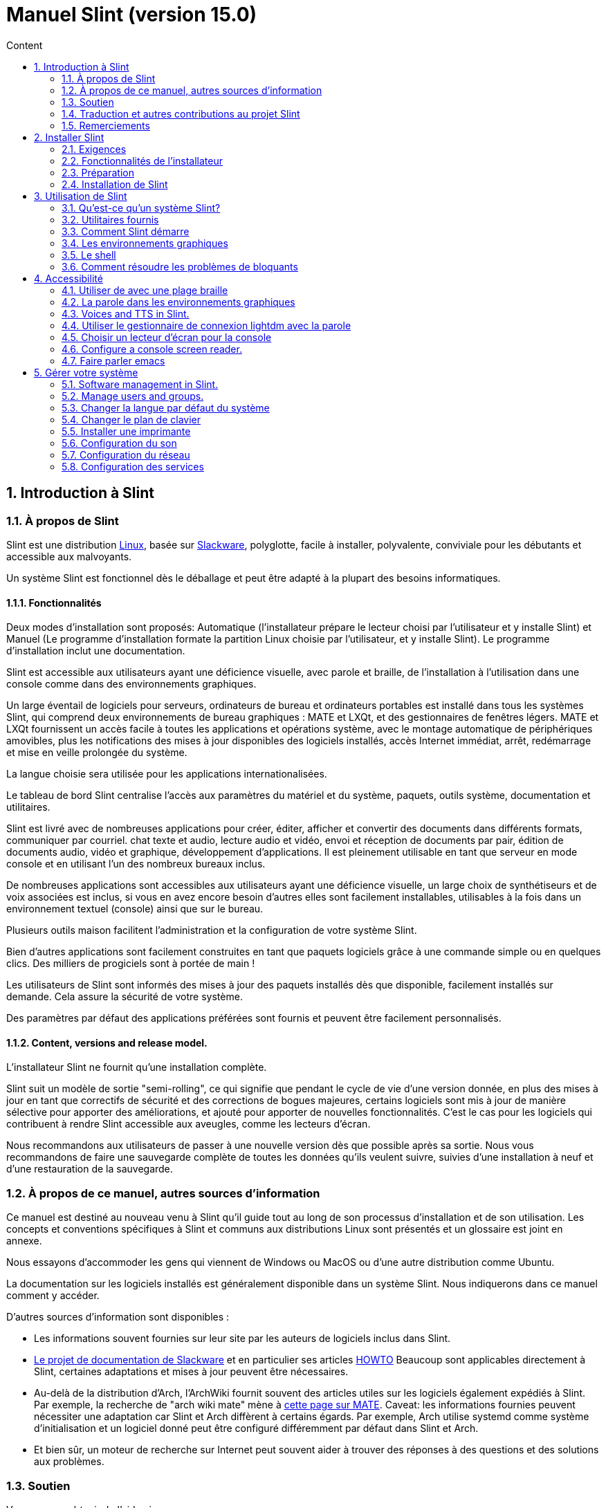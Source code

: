 
= Manuel Slint (version 15.0)
:toc: left
:toclevels: 2
:toc-title: Content
:pdf-themesdir: themes
:pdf-theme: default
:sectnums:

== Introduction à Slint

=== À propos de Slint

Slint est une distribution https://en.wikipedia.org/wiki/Linux_distribution[Linux], basée sur http://www.slackware.com/[Slackware], polyglotte, facile à installer, polyvalente, conviviale pour les débutants et accessible aux malvoyants.

Un système Slint est fonctionnel dès le déballage et peut être adapté à la plupart des besoins informatiques.

==== Fonctionnalités

Deux modes d'installation sont proposés: Automatique (l'installateur prépare le lecteur choisi par l'utilisateur et y installe Slint) et Manuel (Le programme d'installation formate la partition Linux choisie par l'utilisateur, et y installe Slint). Le programme d'installation inclut une documentation.

Slint est accessible aux utilisateurs ayant une déficience visuelle, avec parole et braille, de l'installation à l'utilisation dans une console comme dans des environnements graphiques.

Un large éventail de logiciels pour serveurs, ordinateurs de bureau et ordinateurs portables est installé dans tous les systèmes Slint, qui comprend deux environnements de bureau graphiques : MATE et LXQt, et des gestionnaires de fenêtres légers. MATE et LXQt fournissent un accès facile à toutes les applications et opérations système, avec le montage automatique de périphériques amovibles, plus les notifications des mises à jour disponibles des logiciels installés, accès Internet immédiat, arrêt, redémarrage et mise en veille prolongée du système.

La langue choisie sera utilisée pour les applications internationalisées.

Le tableau de bord Slint centralise l'accès aux paramètres du matériel et du système, paquets, outils système, documentation et utilitaires.

Slint est livré avec de nombreuses applications pour créer, éditer, afficher et convertir des documents dans différents formats, communiquer par courriel. chat texte et audio, lecture audio et vidéo, envoi et réception de documents par pair, édition de documents audio, vidéo et graphique, développement d'applications. Il est pleinement utilisable en tant que serveur en mode console et en utilisant l'un des nombreux bureaux inclus.

De nombreuses applications sont accessibles aux utilisateurs ayant une déficience visuelle, un large choix de synthétiseurs et de voix associées est inclus, si vous en avez encore besoin d'autres elles sont facilement installables, utilisables à la fois dans un environnement textuel (console) ainsi que sur le bureau.

Plusieurs outils maison facilitent l'administration et la configuration de votre système Slint.

Bien d'autres applications sont facilement construites en tant que paquets logiciels grâce à une commande simple ou en quelques clics. Des milliers de progiciels sont à portée de main !

Les utilisateurs de Slint sont informés des mises à jour des paquets installés dès que disponible, facilement installés sur demande. Cela assure la sécurité de votre système.

Des paramètres par défaut des applications préférées sont fournis et peuvent être facilement personnalisés.

==== Content, versions and release model.

L'installateur Slint ne fournit qu'une installation complète.

Slint suit un modèle de sortie "semi-rolling", ce qui signifie que pendant le cycle de vie d'une version donnée, en plus des mises à jour en tant que correctifs de sécurité et des corrections de bogues majeures, certains logiciels sont mis à jour de manière sélective pour apporter des améliorations, et ajouté pour apporter de nouvelles fonctionnalités. C'est le cas pour les logiciels qui contribuent à rendre Slint accessible aux aveugles, comme les lecteurs d'écran.

Nous recommandons aux utilisateurs de passer à une nouvelle version dès que possible après sa sortie. Nous vous recommandons de faire une sauvegarde complète de toutes les données qu'ils veulent suivre, suivies d'une installation à neuf et d'une restauration de la sauvegarde.

=== À propos de ce manuel, autres sources d'information

Ce manuel est destiné au nouveau venu à Slint qu'il guide tout au long de son processus d'installation et de son utilisation. Les concepts et conventions spécifiques à Slint et communs aux distributions Linux sont présentés et un glossaire est joint en annexe.

Nous essayons d'accommoder les gens qui viennent de Windows ou MacOS ou d'une autre distribution comme Ubuntu.

La documentation sur les logiciels installés est généralement disponible dans un système Slint. Nous indiquerons dans ce manuel comment y accéder.

D'autres sources d'information sont disponibles :

* Les informations souvent fournies sur leur site par les auteurs de logiciels inclus dans Slint.
* http://docs.slackware.com/[Le projet de documentation de Slackware] et en particulier ses articles http://docs.slackware.com/howtos:start[HOWTO] Beaucoup sont applicables directement à Slint, certaines adaptations et mises à jour peuvent être nécessaires.
* Au-delà de la distribution d'Arch, l'ArchWiki fournit souvent des articles utiles sur les logiciels également expédiés à Slint. Par exemple, la recherche de "arch wiki mate" mène à https://wiki.archlinux.org/index.php/MATE[cette page sur MATE]. Caveat: les informations fournies peuvent nécessiter une adaptation car Slint et Arch diffèrent à certains égards. Par exemple, Arch utilise systemd comme système d'initialisation et un logiciel donné peut être configuré différemment par défaut dans Slint et Arch.
* Et bien sûr, un moteur de recherche sur Internet peut souvent aider à trouver des réponses à des questions et des solutions aux problèmes.
// Support

=== Soutien

Vous pouvez obtenir de l'aide via ces canaux:

* La liste de diffusion Slint est le principal canal de support. Pour vous inscrire, envoyez un courriel à slint-request@freelists.org en tant que sujet : 'subscribe' puis répondez à l'e-mail de confirmation que vous allez recevoir. Ensuite, pour en savoir plus envoyez un courriel à slint-request@freelists.org avec comme sujet "commands" or "help". Après inscription, envoyez un e-mail à slint@freelists.org.
* Les archives de la liste de diffusion sont disponibles https://www.freelists.org/archive/slint[ici].
* Sur IRC: chat sur le canal #slint, serveur irc.libera.chat, pas d'enregistrement nécessaire.
* Mumble: serveur slint.fr (sur rendez-vous pris via un autre canal).
* Le https://forum.salixos.org/viewforum.php?f=44[forum Slint] est hébergé par nos amis de Salix (un autre dérivé de Slackware). Inscription requise.


To find out more, see the links under Information in the Slint Dashboard or just type: slint-doc in a terminal after installation.

=== Traduction et autres contributions au projet Slint

Slint a besoin de traducteurs! Si vous voulez participer à l'effort de traduction, lisez les instructions dans https://slint.fr/doc/translate_slint.html[Traduire Slint].

Les fichiers de traduction sont hébergés sur https://crowdin.com/project/slint[Crowdin].

Si vous voulez contribuer à Slint pour d'autres tâches, il vous suffit de poster dans la liste de diffusion ou d'écrire à didieratslintdotfr. Bien sûr, les traducteurs sont également les bienvenus sur la liste de diffusion !
// Acknowledgments

=== Remerciements

Le projet Slint existe principalement grâce au travail acharné des traducteurs Slint et d'autres contributeurs, merci à vous tous!

Merci à George Vlahavas pour ses conseils et outils, aux contributeurs du projet SlackBuilds.org qui aident à construire autant de logiciels supplémentaires.

Slint est basé sur Slackware, apporté par Patrick J. Volkerding et les contributeurs. Merci! J'encourage tous les utilisateurs de Slint à contribuer au financement de Slackware et à faire un don au projet Salix.

Les dépôts Slint sont gracieusement hébergés gratuitement par Darren 'Tadgy' Austin. J'encourage tous les utilisateurs de Slint à contribuer au financement de l'hôte https://slackware.uk/

Liens pour les contributions financières : +
https://www.patreon.com/slackwarelinux[Devenir un client Slackware] ou https://paypal. e/volkerdi[Support Slackware] +
Suivez les liens sur http://slackware.uk/slint/x86_64/slint-15.0/[cette page] pour soutenir Slackware UK +
https://salixos.org/donations.html[Dons à Salix]

== Installer Slint

Cette partie du Manuel vous guide dans les étapes de l'installation: télécharger Slint, vérifier l'image ISO avec une somme de contrôle, écrire l'ISO sur un support d'installation, partitionner votre disque dur et décrire brièvement le processus d'installation.

=== Exigences

La version actuelle de Slint peut être installée sur des ordinateurs répondant à ces exigences :

* Architecture : x86_64 (processeur 64 bits), également connue sous le nom d'AMD64
* En mode de partitionnement automatique un disque de taille d'au moins 50G
* En mode partitionnement manuel une partition de type Linux de taille minimale 50G, une partition système EFI et une partition de démarrage du BIOS ou "BIOS boot" sur le même disque.
* Sint peut être installé sur ce type de disques: disques durs, SSD, NVME, eMMC, clés USB, cartes SD (de préférence dans des boîtiers USB).
* Mémoire vive : au moins 2G
* un lecteur de DVD ou un emplacement USB disponible, avec la possibilité de démarrer un DVD ou une clé USB. Un DVD vierge ou une clé USB 5G ou plus peut être utilisé comme support d'installation

NOTE: Le démarrage sécurisé doit être désactivé pour installer Slint.

=== Fonctionnalités de l'installateur

* L'installateur est un système « live » qui fonctionne en mémoire : il ne modifiera pas un système installé, à moins a moins et jusqu'à ce que demandiez.
* Pour les utilisateurs aveugles, l'installateur est entièrement utilisable avec une plage Braille et/ou la parole en utilisant le lecteur d'écran.
* Il inclut tous les utilitaires nécessaires pour préparer les partitions nécessaires avant l'installation en mode de partitionnement manuel.
* Au lieu de cela, le mode Auto d'installation a juste besoin que l'utilisateur réponde aux questions et fournisse une aide contextuelle à leur sujet.
* Si installé seul sur un périphérique amovible connecté via USB, Slint est portable, i.e. utilisable sur n'importe quel ordinateur capable de démarrer à partir d'une clé USB au-delà de l'ordinateur utilisé pour l'installer. Par exemple, si vous installez sur une clé USB, vous pouvez simplement brancher la clé dans un ordinateur pour l'exécuter.
* L'installateur peut chiffrer le lecteur où Slint est installé seul. Cela empêche le vol de données qu'il contient en cas de perte ou de vol de la machine, ou d'un disque amovible.
* Slint peut être installé dans son propre lecteur, et en mode de partitionnement manuel avec un autre système.

=== Préparation

<<download_and_verify,Télécharger et vérifier une image ISO de Slint>> +
<<write_the_iso,Écrire l'image ISO sur un support d'installation>> +
<<prepare_partitions_for_Slint,Facultativement, préparer des partitions pour Slint>>

[[download_and_verify]]
==== Télécharger et vérifier une image ISO de Slint

La dernière version de la distribution Slint est 15.0

La dernière image ISO de l'installation est toujours disponible dans https://slackware.uk/slint/x86_64/slint-15.0/iso[ce répertoire]

[TIP]
====
Tant que vous utilisez la version 15.0.0 de Slint. il n'y a pas besoin de réinstaller quand une nouvelle ISO est fournie, car il n'apporte que de nouvelles fonctionnalités de l'installateur et des paquets nouveaux ou mis à jour que vous pouvez également obtenir en mettant à jour votre système.
====

Le nom du fichier ISO indiqué ci-dessous n'est qu'un exemple, que vous adapterez au nom actuel lors du téléchargement.

Si vous exécutez Windows, un Internet avec comme argument « vérifier les sommes de contôle sha256sum » vous dira comment procéder.

Si vous utilisez Linux, vous pouvez télécharger l'image ISO et sa somme de contrôle sha256 :
----
wget https://slackware.uk/slint/x86_64/slint-15.0/iso/slint64-15.iso
wget https://slackware.uk/slint/x86_64/slint-15.0/iso/slint64-15.iso.sha256
----

Pour vérifier l'intégrité des fichiers téléchargés, tapez cette commande :
----
sha256sum -c slint64-15.0.iso.sha256
----

Le résultat devrait être : OK +
Sinon, refaire les téléchargements.

[[write_the_iso]]
==== Écrire l'image ISO sur un support d'installation

Vous pouvez utiliser un DVD ou une clé USB comme support d'installation.

[[make_a_bootable_usb_stick]]
===== Créer une clé USB amorçable

Sur un système ++Linux++, branchez la clé USB et vérifiez son nom avec la commande suivante :

----
lsblk -o model,name,size,fstype,mountpoint
----

[WARNING]
====
Examinez attentivement la sortie de la commande pour vous assurer que vous ne taperez pas le nom d'une partition de disque dur au lieu du nom de votre clé USB. Tout le contenu précédent de la clé USB ou d'une partition de disque dur erronée sera *PERDU* et *IRRÉCUPÉRABLE*.
====

Supposons que le nom de la clé USB soit /dev/sdb. Il pourrait être nommé autrement, donc ne copiez pas aveuglément la commande suivante. La syntaxe de commande pour écrire l'ISO de Slint sur une clé USB qui réside dans /dev/sdb est la suivante:

----
dd if=slint64-15.0.iso of=/dev/sdb bs=1M status=progress && sync
----

[NOTE]
====
La commande ci-dessus suppose que *if=* pointe vers le chemin de l'ISO Slint et *of=* pointe vers le nom de la clé USB. Ces valeurs peuvent différer sur votre système.
====

On ++Windows++ use an application like http://rufus.akeo.ie/[Rufus]. Elle est gratuite et "open source".

[[make_a_bootable_DVD_disc]]
===== Créer un disque DVD amorçable

Sur un système ++Linux++, insérez le DVD et tapez la commande suivante :

----
xorriso -as cdrecord -v dev=/dev/sr0 -eject slint64-15.0.iso
----

Assurez-vous d'entrer le chemin complet vers l'ISO de Slint sur votre système de fichiers.

On ++Microsoft Windows 2000/XP/Vista/7++ you can write to a DVD using the application http://infrarecorder.org/[InfraRecorder]. Il est gratuit et open source.

Sur ++Microsoft Windows 7/8/10++ vous pouvez utiliser l'utilitaire http://windows.microsoft.com/fr-US/windows7/Burn-a-CD-or-DVD-from-an-ISO-file[Windows Disk Image Burner] livré avec Microsoft Windows.
// Prepare
[[prepare_partitions_for_Slint]]
==== Facultativement, préparer les partitions pour Slint

Dans ce document, « formater » une partition signifie : créer un système de fichiers pour gérer les fichiers qu'elle contient.

Si après avoir tapé 'start' vous tapez 'm' pour le partitionnement manuel, vous devez d'abord sélectionner la partition racine du système, qui sera monté en tant que "/", puis le type de son système de fichiers -: btrfs, ext4, xfs.

Le programme d'installation répertorie uniquement les partitions de taille au moins 50G et Linux (peuvent également être nommées système de fichiers Linux), non chiffrées. Cette partition peut être formatée ou non, mais dans tous les cas son contenu sera effacé et un nouveau système de fichiers généré par le programme d'installation.

En outre, le mode de partitionnement manuel nécessite sur le même disque que la partition racine du système :

* Partition de type partition d'amorçage de type "BIOS boot", de taille au moins 3M et non formatée.
* Une partition de type EFI, avec au moins 32M d'espace libre, formatée avec un système de fichiers "fat" (ou "vfat"), tel que requis par la spécification UEFI

L'utilisation de partitions existantes Slint ou leur création dépend de l'utilisateur. Les systèmes déjà installés utilisant la partition "BIOS boot" et la partition EFI ne seront pas affectées, seule la partition racine sera (re)formatée.

L'installateur inclut plusieurs applications de partitionnement : cfdisk, fdisk, sfdisk, cgdisk, gdisk, sgdisk, parted. Les applications avec "g" dans leur nom ne peuvent gérer que gpt, parted peut gérer les tables de partitions DOS ainsi que le GPT. fdisk, cfdisk et sfdisk peuvent gérer les tables de partitions DOS. De plus, wipefs (pour effacer les tables de partitions précédentes et les signatures du système de fichiers) et partiprobe (pourinformer le noyau des modifications d'une table de partitions) sont disponibles. Les applications blkid et lsblk affichent des informations sur les périphériques de blocage et les partitions.

Bien sûr, vous pouvez aussi créer les partitions à partir d'un autre système avant de démarrer l'installateur.
// Installation

=== Installation de Slint
<<Start_of_the_installation,Début de l'installation>> +
<<Overview_of_Slint_Installation,Aperçu du processus d'installation>> +
<<Usage_of_the_installer,Utilisation de l'installateur>> +
<<Encryption,Slint avec une partition racine chiffrée.>> +
<<Speakup,Raccourcis clavier pour le lecteur d'écran Speakup>> +
<<first_steps_after_installation,Premières étapes après l'installation>>

[[Start_of_the_installation]]
==== Début de l'installation

Si nécessaire, configurez le microprogramme de la machine pour démarrer à partir du DVD ou de la clé USB que vous avez préparé.

Insérez le support d'installation (DVD ou clé USB) et redémarrez votre machine. Pour aider les utilisateurs aveugles une musique est entendue lorsque le menu de démarrage s'affiche.

Lancez le programme d'installation en appuyant sur Entrée.

L'installateur va d'abord sonder vos cartes sons.

Cela peut aider à mettre au point une configuration fonctionnelle par défaut, et est également que l'installateur puisse parler à des utilisateurs aveugles.

Si l'installateur trouve plus d'une carte son, cela dira en anglais pour chacun : +
appuyez sur Entrée pour choisir cette carte son <sound card id> +
Appuyez sur Entrée dès que vous entendez cela, pour confirmer que la carte son proposée fonctionne. Ce paramètre sera sauvegardé dans le nouveau système dans /etc/asound.conf.

Lors de l'étape suivante, lorsque vous le demanderez, vous confirmerez (en tapant s) ou refuserez (appuyez simplement sur Entrée) que vous voulez entendre la parole pendant l'installation. Le braille est toujours disponible pendant l'installation.

Vous pourrez ensuite choisir, confirmer ou modifier la langue utilisée lors de l'installation. Ensuite, tous les écrans seront dans la langue choisie si la traduction dans cette langue est terminée.

Si vous devez ajouter des paramètres de noyau supplémentaires à la ligne de commande d'amorçage, avant d'appuyer sur Enter faites ce qui suit :
[NOTE]
====
Sachez que la disposition de clavier "US" sera utilisée lors de la saisie. +
Ctrl+x signifie "Appuyez et maintenez la touche Ctrl ou Control comme si c'était une touche Maj puis appuyez sur la touche X"
====
----
Appuyez sur la touche e
Appuyez sur la flèche vers le bas trois fois
Appuyez sur la touche Fin
Appuyez sur la barre d'espace
Tapez les paramètres du noyau (exemples ci-dessous)
Appuyez sur Ctrl+X pour démarrer (n'appuyez pas sur Entrée !)
Appuyez sur Entrée pour démarrer.
----

Par exemple, pour configurer le pilote "speakup" pour votre synthétiseur matériel, vous pouvez taper un paramètre Linux tel que :
----
speakup.synth=apollo
----
Vous pouvez également inclure dans la ligne de commande d'amorçage les paramètres de votre plage Braille, dans ce formulaire :
-----
brltty=<code pilote>,<dispositif de connexion>,<table de texte>
-----
Par exemple pour installer avec une plage Papenmeier connectée par USB avec un type de table en français :
-----
brltty=pm,usb:,fr_FR
-----
NOTE: Un périphérique braille est connecté par USB, il doit toujours être reconnu, peut-être seule la table de texte ne sera-t-elle pas la bonne si vous n'avez pas renseigné les paramètres au début.

Dans tous les cas, comme il n'y a pas de délai d'attente, l'installateur ne démarre que lorsque vous appuyez sur [Entrée].

La parole et le braille sont disponibles au début de l'installation.
// Overview
[[Overview_of_Slint_Installation]]
==== Aperçu du processus d'installation

Le programme d'installation sonde d'abord les unités et les partitions existantes pour évaluer les possibilités et les options d'installation et vous permet de choisir entre une préparation automatique ou manuelle des partitions utilisées par Slint.

Si vous choisissez 'manuel', les partitions Linux où Slint pourrait être installé (taille d'au moins 50G), vous sont présentées, sélectionnez l'une d'elles et choisissez le type de système de fichiers que l'installateur va créer : btrfs, ext4 ou xfs comme mentionné dans <<prepare_partitions_for_Slint,Facultativement, préparer des partitions pour Slint>>

Si vous choisissez 'auto', vous sont présentés les lecteurs où Slint pourrait être installé (taille d'au moins 50G), et le système de fichiers sera de type btrfs.

Dans le cas de btrf ; les sous-volumes seront créés pour / /home et /snapshots avec des fichiers compressés et /swap pour héberger un fichier de swap. La 'Copier en écriture' facilitera la création d'instantanés et peut-être d'annuler une mise à jour système en échec. Des outils pour gérer les snapshots sont inclus dans Slint.

Dans les deux modes, l'utilisateur choisit les partitions Linux et Windows existantes qui seront automatiquement montées après le démarrage de Slint, et leurs noms de points de montage, facilitant ainsi l'accès aux systèmes existants et aux données de Slint.

Puis il est proposé à l'utilisateur de chiffrer la partition du système racine, pour éviter le vol de données en cas de perte ou de vol de la machine ou du lecteur où Slint est installé. Si accepté, l'installateur enregistre la phrase de passe permettant de déverrouiller cette partition, que vous tapez au démarrage à le demnde de GRUB avant qu'il 'affiche le menu d'amorçage.

Tout ceci fait, le programme d'installation résume vos choix et vous permet de les confirmer ou non. Jusqu'à ce stade, aucune modification n'a été apportée aux systèmes et données installés pour que vous puissiez le refuser en toute sécurité, puis recomencer ou simplement redémarrer sans aucun dommage.

Ensuite, le partitionnement automatique se fait en cas de problème, la partition racine de Slint est chiffrée si demandé, la partition racine est formatée et les premiers paquets logiciels sont installés.

Si vous avez choisi un disque chiffré, vous tapez la phrase de passe qui sera utilisée pour déverrouiller le lecteur à chaque démarrage.

Vous choisissez un mot de passe pour l'utilisateur "root." C'est l'administrateur système, qui a tous les privilèges.

Vous définissez également le nom d'utilisateur et le mot de passe d'un utilisateur normal.

Vous indiquez si vous avez besoin d'une sortie braille accessible et si vous souhaitez vous connecter en mode texte ou graphique. Si vous avez utilisé la langue anglaise (USA) lors de l'installation, vous choisissez la langue à utiliser dans le système installé, sinon le programme d'installation définit la même chose que lors de l'installation.

L'installateur tente d'établir une connexion Internet, et en cas de succès propose un fuseau horaire correspondant à votre position géographique que vous confirmez, sinon vous en sélectionnez un dans une liste.

On vous demande si vous aurez besoin du braille, alors si vous préférez démarrer dans une console ou dans un environnement graphique, à moins que vous n'ayez utilisé la parole pendant l'installation ou que vous ayez besoin de Braille : alors vous atterrissez dans une console après le redémarrage, par sécurité.

L'installateur crée ensuite un fichier de swap, ce qui peut prendre beaucoup de temps, s'il vous plaît soyez patient.

Les paquets sont installés sur le lecteur. Si une connexion Internet a été établie, il télécharge et installe la version la plus récente de chaque paquet, y compris celles fournies depuis la sortie de l'image ISO.

L'installation de tous les paquets prend de 10 à 40 minutes selon le matériel.

On vous demandera de sélectionner un bureau (même si vous démarrez dans une console en premier) parmi fvm, lxqt, mate et wmaker. D'autres choix seront disponibles après l'installation en tapant 'xwmconfig' si vous démarrez dans une console

Ensuite, le système est configuré et le gestionnaire d'amorçage GRUB est installé. Slint peut démarrer à la fois dans les modes "Legacy" et EFI.

Vous pouvez afficher un aperçu du menu de démarrage avant de redémarrer.

Ensuite, retirez le support d'installation et redémarrez pour démarrer votre nouveau système Slint.
// Usage_installer
[[Usage_of_the_installer]]
==== Utilisation de l'installateur

Si vous connaissez la ligne de commande, vous pouvez sauter ce sujet.

Le menu principal d'installation est affiché ci-dessous:
....
Bienvenue dans l'installateur de Slint ! (version 15)

Vous pouvez maintenant taper (sans les guillemets):

'doc' pour connaître les fonctionnalités et l'utilisation de l'installateur.
'start' pour démarrer l'installation.

L'installateur peut préparer le lecteur où Slint sera installé,
en créant les partitions nécessaires. Si vous préférez, vous pouvez le faire vous-même
en utilisant les utilitaires en ligne de commande disponibles dans l'installateur, puis tapez 'start'
une fois ceci terminé. Vous pouvez également quitter l'installateur et utiliser un outil comme gparted
pour faire cela puis relancer l'installateur.

Nous vous recommandons de taper 'doc' d'abord dans ce cas, ou si vous voulez
chiffrer la partition Slint racine.
Lorsque vous avez terminé la lecture, ce menu sera affiché à nouveau.
....

Dès que ce menu est affiché, vous avez la main sur le processus d'installation.

Vous avez lu l'écran et tapez les commandes dans un <<virtual_terminal, terminal virtuel>>. L'installateur inclut plusieurs terminaux virtuels partageant le même clavier physique et l'écran, qui peuvent être utilisés en parallèle.

L'installateur démarre dans le terminal virtuel 1 nommé *tty1* mais vous pouvez passer à un autre. Par exemple, vous pouvez passer à *tty2* en appuyant sur *Alt-F2* puis Entrée pour l'activer et plus tard revenir à *tty1* en appuyant sur *Alt-F1*, sans effacer les informations affichées dans les deux terminaux. *Alt-F1* signifie : appuyez et maintenez la touche *Alt* enfoncée puis appuyez sur la touche *F1*.

Cela peut être utile pour continuer à lire la documentation pendant l'installation : par exemple, vous pouvez passer à *tty2* pour commencer l'installation, passez à *tty1* pour continuer à lire la documentation, puis passez à *tty1* à nouveau pour passer à l'étape suivante de l'installation.

Ceci peut également être utilisé pour consulter le glossaire lors de la lecture d'autres documents.

L'installateur a plusieurs modes d'interaction avec vous, l'utilisateur:

* Vous tapez des commandes à l'invite et lisez leur sortie.
* L'installateur pose une question, vous tapez la réponse et confirmez la réponse en appuyant sur Entrée.
* L'installateur affiche un menu de choix ou d'options : vous sélectionnez l'un d'eux en utilisant les touches fléchées haut et bas, puis confirmez votre choix en appuyant sur Entrée, ou annuler en appuyant sur Échap.
* L'installateur affiche des informations dans un pager. Utilisez ensuite les touches fléchées pour lire la ligne suivante ou précédente, appuyez sur l'espace pour afficher la page suivante, Q pour arrêter de lire le document.

// Encryption
[[Encryption]]
==== Slint avec une partition racine chiffrée.

En mode Auto, le programme d'installation propose de chiffrer la partition système racine. Si vous êtes d'accord, à chaque démarrage, le chargeur de démarrage GRUB vous demandera la phrase de passe que vous aurez tapée pendant l'installation pour déverrouiller l'unité, avant d'afficher le menu d'amorçage. Notez que le déverrouillage de l'unité prend quelques secondes (environ dix secondes).

Avoir un système racine chiffré empêche le vol de données qu'il contient en cas de perte ou de vol de la machine, ou d'un lecteur amovible. Mais cela ne vous protégera pas si l'ordinateur reste en marche et sans surveillance, seulement si la machine a été complètement éteinte !

Pendant l'installation, la partition système Slint sera chiffrée, ainsi que la partition supplémentaire que vous pouvez demander.

Une partition Slint (ou racine) sera nommée : /dev/mapper/cryproot une fois ouverte, si elle a été chiffrée.

Ceci est affiché par cette commande :

----
lsblk -lpo name,fstype,mountpoint | grep /$
----

Ce qui donne une sortie comme :
----
/dev/mapper/cryptroot ext4 /
----

Cette commande à la place:

----
lsblk -lpo name,fstype,mountpoint | grep /dev/sda3
----

donnez:

----
/dev/sda3             cryptoLUKS
----

/dev/sda3 est maintenant une partition « raw » qui inclut l'en-tête « LUKS » à laquelle vous n'aurez jamais besoin d'accéder directement et ne devrez jamais faire. Il héberge tout ce qui est nécessaire pour chiffrer ou déchiffrer la partition /dev/mapper/cryptroot, qui héberge effectivement vos données (dans cet exemple le système Slint).

[WARNING]
====
Si vous oubliez le mot de passe, toutes les données du lecteur seront irrémédiablement perdues ! Alors écrivez ou enregistrez cette phrase de asse et mettez l'enregistrement dans un endroit sûr aussitôt fait.

Les lecteurs meurent. Si cela se produit et il est chiffré, vos données seront perdues. Ainsi, la sauvegarde régulière de vos données importantes n'est pas optionnelle.

En outre, faire une sauvegarde de l'en-tête luks que vous serez en mesure de restaurer la partition luks serait endommagée pour n'importe quelle raison. La commande pourrait être dans notre exemple :
----
luksHeaderBackup /dev/sda3 --header-backup-file <fichier>
----
où <fichier> est le nom du fichier de sauvegarde, que vous stockerez dans un endroit sûr.

Ensuite, auriez-vous besoin de restaurer la sauvegarde, tapez :
----
luksHeaderRestore /dev/sda3 --header-backup-file <fichier>
----

Ne redimensionnez pas une partition d'un lecteur chiffré car après ça il sera définitivement verrouillé et toutes les données qu'il contient seront perdues ! Si vous avez vraiment besoin de plus d'espace, vous devrez sauvegarder tous les fichiers que vous voulez garder, puis installer à nouveau et restaurez les fichiers sauvegardés.

Choisissez un mot de passe fort, de sorte qu'il faudrait trop de temps pour qu'un voleur le découvre pour que cela en vaille la peine.

Ne jamais jouer avec l'en-tête dit "LUKS" situé sur la partition brute (la troisième, comme par exemple /dev/sda3 pour la partition brute au-dessus de la partition système Slint). Pratiquement: ne créez un système de fichiers dans cette partition, ne l'incluez pas dans un vecteur RAID et généralement n'y écrivez rien: toutes les données seraient irrémédiablement perdues !
====

Pour éviter les mots de passe faibles, l'installateur requiert que le mot de passe comprenne :

. Au moins 8 caractères.
. Seulement les lettres majuscules et minuscules non accentuées, les chiffres de 0 à 9, l'espace et les caractères de ponctuation suivants :
+
----
 ' ! " # $ %  & ( ) * + , - . / : ; < = > ? @ [ \ ] ^ _ ` { | } ~
----
+
Cela garantit que même un nouveau clavier aura tous les caractères nécessaires pour taper la phrase de passe.

. Au moins un chiffre, une lettre minuscule, une lettre majuscule et un caractère de ponctuation.

GRUB suppose que le clavier "us" est utilisé lorsque vous tapez la phrase de passe. Pour cette raison, si pendant l'installation vous utilisez un autre plan de clavier, avant de demander le mot de passe l'installateur va configurer le plan du clavier "us", et après l'avoir enregistré restaurer celui précédemment utilisé. Dans ce cas, l'installateur épellera également chaque caractère saisi de la phrase de passe, car il peut différer de celui écrit sur la touche.

L'application cryptsetup est utilisée pour chiffrer le lecteur. Pour en savoir plus taper après installation: +
-----
man cryptsetup
-----
// Speakup
[[Speakup]]
==== Raccourcis clavier pour le lecteur d'écran Speakup

Ce chapitre est destiné aux utilisateurs qui ont besoin d'un lecteur d'écran, mais qui ne connaissent pas Speakup.

Désactivez le verrouillage des touches numériques pour utiliser Speakup.

La touche CapsLock est utilisée comme une touche Majuscule. Par exemple, "CapsLock 4" signifie : +
maintenez la touche CapsLock enfoncée comme une touche Majuscule et appuyez sur 4.

 Premièrs raccurcis à se rappeler :
 PrintScreen Activer/désactiver le haut-parleur.
 CapsLock F1 Speakup Help (appuyez sur Espace pour quitter l'aide).

 Raccourcis clavier pour changer les paramètres :
 CapsLock 1/2 Diminuer/Augmenter le volume du son.
 CapsLock 5/6 Diminuez/Augmentez la vitesse de parole.

 Raccourcis clavier pour lire l'écran:
 CapsLock j/k/l      Dire le mot Précédent/Actuel/Suivant.
 CapsLock k (twice)  Épeler le mot actuel.
 CapsLock u/i/o      Dire la ligne Précédente/Actuelle/Suivante.
 CapsLock y          Dire du haut de l'écran au curseur de lecture.
 CapsLock p          Dire du curseur de lecture au bas de l'écran.
// First_steps
[[first_steps_after_installation]]
==== Premières étapes après l'installation

Voici les premières tâches à effectuer après l'installation

Dans ce document, tous les textes après un caractère # sont des commentaires des commandes suggérées, à ne pas saisir.

===== Mise à jour initiale du logiciel

Après l'installation, le système devrait être mis à jour pour obtenir la version la plus récente fournie de chaque logiciel, ainsi que les nouveaux logiciels fournis depuis la version de l'ISO. Ceci est particulièrement nécessaire si aucune connexion réseau n'était disponible lors de l'installation comme alors, seuls les paquets inclus dans le média de distribution ont été installés, et ils pourraient être obsolètes.

La plupart des commandes saisies ci-dessous demandent des droits d'administration associés à un compte spécifique nommé 'root', pour lequel vous avez enregistré un mot de passe lors de l'installation.

Pour lancer une commande en tant que 'root', tapez d'abord
----
su -
----
puis tapez le mot de passe pour root et appuyez sur Entrée avant de taper la commande.

Lorsque vous avez terminé d'émettre des commandes en tant que root, appuyez sur Ctrl+d ou tapez « exit » pour récupérer votre statut « utilisateur normal ».

Alternativement, l'utilisateur enregistré lors de l'installation et les autres membres du groupe 'wheel' peuvent taper :
----
sudo <command>
----
puis aussi le mot de passe pour root.

Pour mettre à jour, tapez en tant que root dans une console ou un terminal graphique:
----
slapt-get --add-keys # récupère les clés pour authentifier les paquets
slapt-get -u # mettre à jour la liste des paquets dans les miroirs
slapt-get --install-set slint # obtenir les nouveaux paquets
slapt-get --upgrade # Obtenir les nouvelles versions des paquets installés
dotnew # liste les changements dans les fichiers de configuration
----
Lorsque vous exécutez dotnew, acceptez de remplacer tous les anciens fichiers de configuration par les nouveaux. Ceci est sûr comme vous l'avez fait'vous n'avez pas encore fait de personnalisation.

Alternativement, vous pouvez utiliser ces front-ends: gslapt au lieu de slapt-get, et dotnew-gtk au lieu de dotnew.

Pour en savoir plus sur slapt-get, tapez :
----
man slapt-get
----
ou en tant que racine:
----
slapt-get --help
----
et lire /usr/doc/slapt-get*/README.slaptgetrc.Slint

// Usage
== Utilisation de Slint

Ce chapitre présente les façons dont vous pouvez interagir avec votre système Slint pour que fasse ce que vous voulez.

=== Qu'est-ce qu'un système Slint?

Slint est un ensemble de logiciels qui entrent à peu près dans ces catégories :

* Le système d'exploitation, fait du noyau <<kernel, Linux>> et des <<utilities, utilitaires>>. Il agit comme une interface entre l'utilisateur, les applications et le matériel.
* Les <<Applications, applications>> qui exécutent les tâches que les utilisateurs veulent accomplir.

Slint peut être utilisé dans deux modes distingués par l'apparence de l'écran et la façon d'interagir avec le système:

* En mode texte, vous tapez des commandes interprétées par un <<shell, shell>>. Ces commandes peuvent démarrer un utilitaire ou une application. Le mode texte s'appelle aussi le mode <<console, console>>. Dans ce mode, l'écran n'affiche que les commandes et leur sortie en arrière-plan (généralement noir).
* En mode graphique, les éléments graphiques comme les fenêtres, les panneaux ou les icônes sont affichés à l'écran, généralement associés à des applications ou des utilitaires. L'utilisateur interagit avec ces éléments à l'aide d'une souris ou d'un clavier.

Les commandes peuvent également être saisies en mode graphique dans une fenêtre associée à un terminal <<terminal, (>> ) dans lequel est exécuté un shell.

=== Utilitaires fournis

Au-delà des utilitaires trouvés dans la plupart des distributions Linux, Slint comprend des outils écrits pour elle, hérités de Slackware et empruntés à Salix.

Voici les utilitaires que vous pouvez utiliser pour (re) configurer votre système Slint après l'installation. L'utilisation de plus simples va de soi, la plupart ont une option d'aide associée, certaines sont présentées dans des détails supplémentaires dans le chapitre <<Manage_your_system,Manage your system>>.

Sauf indication contraire, ces utilitaires devraient être utilisés en tant que root. Pour devenir "root" (administrateur) tapez "su -" puis le mot de passe associé au compte root. Pour récupérer le statut dl'utilisateur ordinaire, appuyez sur Ctrl+d ou tapez quitter.

Vous pouvez également exécuter des commandes ayant besoin des privilèges de root en tapant "sudo <command>"

La plupart des utilitaires ont une ligne de commande et une version graphique. La version de la ligne de commande est listée en premier ci-dessous. Sauf indication contraire, toutes les commandes devraient être de type en tant que root.

*Paramètres généraux*

* Pour gérer les utilisateurs: usersetup ou gtkusersetup
* Pour changer la langue et la région : localesetup ou gtklocalesetup
* Pour modifier la configuration du clavier et la méthode d'entrée: keyboardsetup ou gtkkeyboardsetup
* Pour configurer la date, l'heure ou le fuseau horaire : clocksetup et gtkclocksetup.
* Pour choisir quels services lancer au démarrage : servicesetup et gtkserviceseetup.
* Pour (re)configurer le réseau: netsetup.
* Pour choisir de démarrer en mode texte ou graphique et, dans le cas suivant, le gestionnaire de connexion graphique : le sélecteur de connexion
* Pour choisir un bureau parmi FVWM, LXQt, MATE et WindowMaker : sélecteur de session (en tant qu'utilisateur ordinaire)
* Pour choisir un de ces bureaux ou un des gestionnaires de fenêtres autonomes : xwmconfig (en tant qu'utilisateur ordinaire)
* Pour afficher ou non les applications spécifiques à un bureau dans d'autres bureaux : show-desktop ou hide-desktop (en tant qu'utilisateur ordinaire)
* Pour activer ou prononcer en mode graphique : orca-on or orca-off (en tant qu'utilisateur ordinaire)
* Pour choisir et activer un lecteur d'écran de console ou les désactiver tous : speak-with
* Pour afficher ou non les entrées spécifiques à MATE et/ou LXQt dans d'autres environnements graphiques : display-desktop ou hide-desktop (en tant qu'utilisateur ordinaire)
* Pour activer ou désactiver emacspeak ou speechd-el : switch-on ou switch-off (en tant qu'utilisateur ordinaire)
* Pour afficher la mise en page du menu de démarrage de GRUB comme affiché au prochain démarrage : list_boot_entries
* Pour écrire une clé d'amorçage de secours, permettant de démarrer en cas d'échec autrement : rescuebootstick
* Pour sauvegarder / restaurer les paramètres de speakup : speakup-save ou speakup-restore
* Pour lister les voix pour espeak-ng, y compris les voix mbrola: liste-espeak-ng-voices (comme utilisateur ordinaire)
* Vous définissez également le nom d'utilisateur et le mot de passe d'un utilisateur normal.
* Pour lister les synthétiseurs vocaux et les langages associés disponible à travers speech-dispatcher: spd-list (comme utilisateur ordinaire)
 
=== Comment Slint démarre

Lors de l'installation, le logiciel livré dans l'ISO d'installation ou téléchargé depuis des dépôts distants est installé dans un lecteur <<drive, drive>>.

Lorsque vous démarrez Slint, le <<firmware, firmware>> vérifie d'abord le matériel puis recherche un programme appelé un chargeur d'OS (communément appelé un chargeur d'amorçage) qu'il démarre.

Il peut y avoir plusieurs chargeurs d'OS dans la machine. Dans ce cas, le firmware permet à l'utilisateur de choisir lequel démarrer dans un menu.

Dans Slint, le logiciel qui fabrique et installe un chargeur de démarrage est GRUB. Le chargeur d'amorçage compilé par GRUB est également un gestionnaire de démarrage, car il permet de choisir quel OS démarrer si plusieurs systèmes d'exploitation sont installés.

Le chargeur du système d'exploitation construit par GRUB peut être installé dans un secteur d'amorçage (en cas d'amorçage "legacy") ou dans une partition système EFI ou ESP (dans cas d'amorçage EFI).

Le but du chargeur Slint est de démarrer le système Slint. Pour ce faire, il charge d'abord dans RAM le <<kernel, noyau>>, puis <<initrd, l'initrd>>, qui à son tour initialise le système Slint.

Dans la dernière étape de cette initialisation, l'utilisateur est invité à "se connecter", en autres mots pour se connecter au système et prendre la main dessus. Pour cela l'utilisateur saisit d'abord un nom d'utilisateur (ou login) puis un mot de passe, dont la validité est vérifiée. Slint comme les autres distributions Linux étant multi-utilisateurs ceci permet à un utilisateur d'accéder à ses fichiers mais pas à ceux d'autres utilisateurs.

Au moment de l'installation, vous avez choisi de démarrer Slint en mode texte ou graphique.

* Si vous avez choisi C pour <<console, console>> après l'initialisation du système, entrez votre nom d'utilisateur (ou nom de connexion), puis votre mot de passe, chaque entrée étant confirmée en appuyant sur la touche Entrée, puis vous pouvez taper des commandes.
* Si vous avez choisi G (graphique), vous tapez les mêmes informations dans un <<display_manager, gestionnaire d'affichage>> ou gestionnaire de connexion, qui démarre alors <<graphical_environment, l'environnement graphique>>.

Après l'installation, vous pouvez changer le mode en tapant en tant que root `login-chooser`, en mode console ainsi qu'en mode graphique (dans un <<terminal, terminal>>). Cette commande vous permet de choisir `text` (synonyme de mode console), ou, pour le mode graphique, parmi plusieurs gestionnaires d'affichage. Votre choix sera effectif au prochain démarrage de l'ordinateur.

Nous allons maintenant présenter les environnements graphiques, puis comment utiliser un shell.

=== Les environnements graphiques

<<the_windows,Les fenêtres>> +
<<the_work_spaces,Les espaces de travail>> +
<<the_desktop,Le bureau>> +
<<the_top_panel,Le panneau supérieur>> +
<<the_bottom_panel, Le panneau inférieur>> +
<<the_slint_control_center,Le tableau de bord Slint>> +
<<graphical_terminals,Terminaux>> +
<<key_bindings,Raccourcis clavier>>

Un environnement graphique complet comprend plusieurs composants, parmi lesquels un gestionnaire de fenêtres qui dessine les fenêtres associées à des applications, déplace, redimensionne et ferme ces fenêtres.

Slint comprend plusieurs environnements graphiques: BlackBox, Fluxbox, FVWM, LXQt, MATE, ratpoison, TWM, et WindowMaker. Lequel choisir est une question de préférence personnelle.

LXQt et MATE sont des ordinateurs de bureau complets, FVWM et WindowMaker offrent des fonctionnalités uniques et peuvent être sélectionnés avec le gestionnaire de connexion graphique lightdm et aussi démarrés à partir d'une console en tapant "startx". Les autres sont principalement des gestionnaires de fenêtres qui ne peuvent être démarrés qu'à partir d'une console. Tous vous permettent d'accéder à vos documents et applications, généralement ouverts dans une fenêtre.

Vous pouvez choisir parmi les types FVWM, LXQt, MATE et WindowMaker en tant qu'utilisateur ordinaire "session-chooser". En mode graphique, vous pouvez également en choisir un lors de la connexion.

Pour choisir l'un des autres environnements graphiques (BlackBox, Fluxbox, ratpoison, TWM) vous devez utiliser la commande "xwmconfig".

Nous allons maintenant décrire brièvement les composants du bureau Mate, qui est celui par défaut et aussi le plus accessible avec la parole et le braille.

À l'aide de la souris, vous pouvez découvrir les fonctionnalités de chaque composant en faisant ou en simulant un clic droit, milieu ou gauche. Déplacer ou supprimer la plupart des composants, les modifier et en ajouter de nouveaux peuvent être faits de la même façon.

On peut accéder à ces composants en déplaçant la souris et aussi grâce à des raccourcis clavier. Nous indiquons ci-dessous entre parenthèses les raccourcis clavier permettant d'atteindre, en d'autres termes mettre le focus sur chaque élément. Nous allons également résumer les <<key_bindings, raccourcis clavier>> pour le bureau Mate (en utilisant le gestionnaire de fenêtres Marco par défaut) et ceux pour le gestionnaire de fenêtres Compiz.

[TIP]
====
Vous pouvez découvrir la plupart des fonctionnalités des applications et d'autres composants de Slint avec un clic droit, milieu ou gauche de la souris. Par exemple, en cliquant sur le panneau, la barre de titre, les boutons gauche et droite de n'importe quelle fenêtre, une icône dans le panneau ou sur un espace vide de l'écran.
====
[[the_windows]]
==== Les fenêtres

Une fenêtre est une zone rectangulaire associée à une application. Les fenêtres peuvent être déplacées, redimensionnées, maximisées, restaurées réduites, fermées (terminant l'application qu'elle gère) à l'aide de la souris ou de raccourcis clavier.

[[the_work_spaces]]
==== Les espaces de travail

Pour permettre d'avoir beaucoup de fenêtres ouvertes de manière ordonnée, l'environnement graphique fournit plusieurs espaces de travail et permet de basculer entre eux. Chaque espace de travail affichera le même bureau et les mêmes panneaux, mais les fenêtres peuvent être placées dans un espace de travail spécifique ou dans tous. Ce paramètre est disponible avec un clic droit sur le bord supérieur de la fenêtre. Passer à un autre espace de travail peut être fait en cliquant sur sa position sur le panneau inférieur de l'écran, dans le changeur d'espace, comme indiqué ci-dessous.

[[the_desktop]]
==== Le bureau

Le bureau englobe tout l'écran, sur lequel d'autres composants peuvent être placés, en cas de Mate et comme expédié dans Slint un panneau supérieur et inférieur, et quatre icônes qui de haut en bas permettent d'ouvrir dans les fenêtres :

* le répertoire racine du gestionnaire de fichiers
* votre répertoire personnel dans le gestionnaire de fichiers
* le tableau de bord Slint
* la corbeille, où sont placés les fichiers que vous avez l'intention de supprimer mais ne l'avez pas encore fait.

Les fenêtre d'application que vous démarrez sont aussi mises sur le bureau.

Mate comprend deux panneaux, qui se présentent comme des zones horizontales rectangulaires minces, l'un en haut et l'autre en bas de l'écran.

Appuyer sur Ctrl+Alt+Tab permet de circuler entre le bureau, le haut et le bas

Appuyer sur Alt+Tab permet de faire défiler les fenêtres sur le bureau.

[[the_top_panel]]
==== Le panneau supérieur

Il présente, de gauche à droite :

* Trois menus :
** Un menu Applications qui peut être ouvert en appuyant sur Alt+F1. À partir de là, vous pouvez ouvrir les autres menus en utilisant la flèche droite. Vous pouvez utiliser les touches fléchées vers le bas et vers le haut pour naviguer dans chaque menu.
** Un menu Emplacements.
** Un menu système qui donne accès à un sous-menu de préférences, au centre de contrôle Mate et aux boutons pour obtenir de l'aide sur le bureau, verrouiller l'écran, fermer la session et éteindre l'ordinateur.
* Lanceurs d'applications pour mate-terminal, le gestionnaire de fichiers caja, le client de messagerie thunderbird, le navigateur web firefox, l'éditeur de texte Geany.
* Une notification qui peut rassembler des applets comme un gestionnaire Bluetooth, un mixeur de son, un gestionnaire de réseau et une notification de mise à jour disponible.
* Une horloge et un calendrier.
* Un verrou d'écran.
* Une boîte de dialogue de session fermée.
* Une boîte de dialogue d'arrêt.

[TIP]
====
* Pour personnaliser le panneau à votre goût : faites un clic droit sur un espace vide sur le panneau.
* Si vous souhaitez déplacer un élément sur le panneau : Cliquez au milieu de l'élément, faites glisser votre souris et elle suivra la souris jusqu'à ce que le bouton du milieu soit relâché.
* Pour une aide contextuelle appuyez sur F1
====

[[the_bottom_panel]]
==== Le panneau du bas

Il présente, de gauche à droite :

* Une liste de fenêtres qui peut être configurée avec un clic droit sur la ligne de trois points verticaux au début et en choisissant les préférences. Cela permet également de démarrer le moniteur du système dans une fenêtre.
* Un bouton *afficher le bureau*. Une partie gauche de celui-ci réduira ou masquera toutes les fenêtres, en cliquant à nouveau restaurera les fenêtres dans leur état précédent.
* Un commutateur d'espace de travail, ou pager. Il permet de passer d'un espace de travail à un autre et de déplacer des fenêtres d'un espace de travail vers un autre par glisser-déposer.

[[the_slint_control_center]]
==== Le tableau de bord Slint

Nous mettrons fin à cette introduction à l'utilisation de Slint's en présentant le Centre de Contrôle Slint. Vous pouvez l'afficher à partir du menu de l'application sur le panneau supérieur ou en cliquant sur son icône dans le bureau ou en tapant qcontrolcenter dans une boîte de dialogue « Exécuter...» soulevée avec Alt+F2

L'objectif du panneau de contrôle est de rassembler des applications utiles pour l'administration du système dans tous les gestionnaires de fenêtres. En cliquant sur une catégorie dans le menu de gauche, vous pouvez afficher les applications correspondantes dans le volet de droite. Nous les présenterons sous forme de tableaux. Cela nous donnera l'occasion de présenter les outils d'administration qui ont également une interface utilisateur graphique.

La plupart des outils administratifs doivent être utilisés avec des privilèges administratifs. Le mot de passe du compte root vous sera demandé afin de lancer un outil.

[options="autowidth"]
|====
<|**Catégorie** <|**Outil** <|**Fonction et commentaires*
<|Applications <|Dotnew <|Cet outil vous permets de gérer es nouveaux (an Anglais: new)  fichiers de configuration après avoir mis à jour des paquets.  C'est une bonne habitude de l'utiliser après chaque mise à jour. Il vous présentera les fichiers à gérer et vous proposer un choix entre des actions possibles pour chacun d'entre eux.
<|Applications <|Gestionnaire de paquets Gslapt <|Gslapt est un frontal graphique de slapt-get.  C'est un outil pratique pour effectuer <<software_management,la gestion des logiciels de Slint>>. Il vous permet de chercher, installer, enlever, mettre à jour et configurer les paquets logiciels.
<|Applications <|Gestionnaire de SlackBuilds Sourcery <|Sourcery est un frontal graphique de slapt-src.  Il vous permet de chercher des scripts qu'il peut ensuite utiliser pour automatiser le processus de construction de d'installation de paquets logiciels. Il peut aussi enlever et réinstaller des paquets logiciels.
<|Applications <|Application Finder <|Recherche et lancement des applications installées sur votre système.  Le champ de recherche peut-être plus pratique pour trouver des applications qu'une recherche manuelle dans le menu des applications.
<|Information <|Site Web SlackDocs <|Les documents de ce wiki sont principalement destinés à un utilisateur de Slackware, mais beaucoup d'entre eux sont utiles à un utilisateur de Slint.  **Attention:** Certains des outils listés, comme slackpkg, ne doivent **pas** être utilisés dans Slint.
<|Information <|Documentation Slackware <|Cette documentation peut également être utile aux utilisateurs de Slint. Slint est basé sur Slackware.
<|Information <|MATE system monitor <|Cet outil affiche des informations sur le système, comme le processus, l'utilisation des ressources (RAM, CPU, trafic réseau) et l'utilisation des systèmes de fichiers.
<|Information <|Slint Documentation <|Cela donne un accès local aux documents également disponibles sur le site web de Slint.
<|Information <|Slint Forum <|Les personnes dont la langue maternelle n'est pas l'anglais peuvent également poster dans les forums localisés de Salix.
<|Information <|Slint Website <|Le site Web de Slint fournit de la documentation, des liens et un moyen de trouver les ISO et les paquets.
<|Information <|Information système <|Cet outil collecte des informations sur votre ordinateur, comme ses périphériques connectés (internes et externes), et les affiche en un seul endroit.  Il peut également effectuer une analyse comparative du système.
<|System <|Afficher le menu de démarrage <|Afficher la disposition du menu de démarrage tel qu'il sera présenté au prochain démarrage.
<|System <|Horloge système <|Cet outil vous permet de régler l'horloge système.
<|System <|Keyboard <|Cet outil vous permet de configurer la disposition du clavier.
<|System <|Langue du système <|Cet outil vous permet de définir la locale du système (langue et particularités géographiques), afin que les applications que vous utilisez affichent les informations dans cette locale (si elle est disponible).
<|System <|System Clock <|Cet outil vous permet de définir le fuseau horaire, de choisir si l'horloge doit être synchronisée avec les serveurs Internet (cela est recommandé mais nécessite bien sûr une connexion Internet), et dans le cas contraire, de définir la date et l'heure.
<|System <|System Services <|Cet outil permet de choisir les services qui seront activés au démarrage.  Par exemple, Bluetooth, le serveur d'impression CUPS ou un serveur web.  Ne l'utilisez que pour modifier les paramètres par défaut si vous savez ce que vous faites.
<|System <|Utilisateurs et groupes <|Cet outil vous permet d'ajouter, de supprimer et de configurer des comptes et des groupes d'utilisateurs. Il est surtout utile sur les systèmes multi-utilisateurs.
<|System <|GUEFI Boot Manager <|Cet outil est une interface graphique de la commande efibootmanager.  Il permet d'éditer le menu de démarrage du microprogramme EFI avec des actions telles que l'ajout, la suppression ou la modification de l'ordre des éléments du menu.
<System <|Rescue boot stick <|Cet outil permet de mettre dans une clé USB tout ce qui est nécessaire pour démarrer Slint de manière éventuellement habituelle\n


|====

[[graphical_terminals]]
==== Terminaux

Vous pouvez taper des commandes en mode graphique comme en mode console, si vous ouvrez une fenêtre avec un terminal dedans. Dans Mate, vous pouvez simplement appuyer sur Ctrl+Alt+t, ou cliquer sur sur l'icône du terminal sur le panneau supérieur, ou ouvrez une boîte de dialogue "Exécuter... " en appuyant sur Alt+F2 puis en tapant `mate-terminal` dans la petite fenêtre qui s'ouvre.

La plupart des informations ci-dessous sur la ligne de commande et le shell en mode Console s'appliquent également à la saisie des commandes dans un terminal. Vous pouvez fermer le mate-terminal en appuyant sur Alt+F4 comme dans n'importe quelle autre fenêtre.

[[key_bindings]]
==== Raccourcis clavier

Nous vous présentons ici les raccourcis par défaut pour le gestionnaire de fenêtres Compiz et le bureau Mate, et comment les personnaliser.

[NOTE]
====
Lorsqu'une touche de liaison comprend un ou plusieurs signes *+* , appuyez puis maintenez de gauche à droite les touches avant la dernière comme une touche `Maj` puis appuyez sur la dernière touche.
====
===== Raccourcis clavier pour le bureau Mate

Lors de l'utilisation de Mate dans Slint, certaines raccourcis clavier sont les mêmes en utilisant le gestionnaire de fenêtres Marco ou Compiz. Ils sont listés ci-dessous:
----
Alt+Tab Cycle entre les fenêtres
Maj+Alt+Tab Cycle arrière entre les fenêtres
Contrôle+Alt+Tab Cycle entre les panneaux et le bureau
Maj+Contrôle+Alt+Tab Cycle entre les panneaux et le bureau
----
Une fois dans un environnement graphique, vous pouvez basculer entre celui-ci et une console. Disons que vous voulez utiliser tty2 (tty1 étant occupé) : Appuyez sur `Ctrl+Alt+F2`, puis identifiez-vous. +
Appuyez sur `Ctrl+Alt+F7` pour revenir à l'environnement graphique.

Les mêmes raccourcis clavier généraux sont utilisés dans tous les environnements graphiques, à quelques exceptions près, Mod1 étant généralement la touche Alt gauche : +
----
Mod1+F1 soulève le menu d'application du panneau.
Mod1+F2 soulève une boîte de dialogue 'run...', mais dans Fluxbox (lance lxterminal à la place).
----
Aussi dans Fluxbox :
----
Mod1+F3 restarts Fluxbox.
Mod1+F4 ferme la fenêtre concentrée.
----

Toujours dans Mate, les utilisateurs malvoyants peuvent utiliser la fenêtre compiz à la place ou marco qui est la valeur par défaut.

En tant qu'utilisateur normal, tapez :
----
gsettings configure org.mate.session.required-components windowmanager compiz
----
Pour revenir à marco:
----
gsettings set org.mate.session.required-components windowmanager marco
----
Ce paramètre prendra effet au prochain démarrage d'une session Mate.

Ou pour faire le changement juste pour le type de session en cours :
----
compiz --replace &
----
et pour revenir à Marco :
----
marco --replace &
----
Le remplacement prendra effet immédiatement.

Ce paramètre est également disponible graphiquement à partir de mate-tweak, dans la catégorie Windows.

Vous pouvez accéder aux paramètres spécifiques de Compiz simplement en tapant :
----
ccsm &
----
===== Raccourcis clavier pour le gestionnaire de fenêtres Compiz

Dans les paramètres par défaut indiqués ci-dessous la touche ou les boutons de la souris sont nommés comme ceci :

Super: Touche Windows sur la plupart des claviersBouton +
Bouton 1 : Bouton gauche de la souris (si utilisé avec la main droite) +
Bouton 2 : Bouton central de la souris, ou cliquez à l'aide de la roue de défilement) +
Bouton 3 : Bouton droit de la souris (si utilisé avec la main droite) +
Bouton 4 : Défilement de la roue vers le haut +
Bouton 5 : Défilement de la roue vers le bas +
Bouton 6: (je ne sais pas, je pensais que c'était sur les souris pour joueurs) +

Les paramètres par défaut répertoriés ci-dessous par catégorie peuvent être modifiés à partir du CCSM. Nous indiquons le nom abrégé du plugin entre crochets.

. Catégorie Général
+
[core] Options générales => assignation des touches: +
Fermer la fenêtre = Alt+F4 +
Remonter la fenêtre =Control+Bouton6 +
Abaisser la fenêtre = Alt+Button6 +
Minimiser la fenêtre = Alt+F9 +
Maximiser la fenêtre = Alt+F10 +
Optimiser la fenêtre = Alt+F5 +
Menu de la fenêtre = Alt+Espace +
Menu dela fenêtre = Alt+Bouton3 +
Montrer le bureau = Control+Alt+d +
Basculer la fenêtre ombrée = Control+Alt+s +
+
[matecompat] Compatibilité avec Mate +
Afficher le menu principal = Alt+F1 +
Boite de dialogue d'exécution = Alt+F2 +

. Catégorie Accessibilité
+
[addhelper] (Rendre la concentration plus aisée en obscurcissant tout sauf la fenêtre active) +
Basculement = Super+p +
+
[colorfilter] (Filtrer les couleurs pour les besoins d'accessibilité ) +
Basculement fenêtre = Super+Alt+f +
Basculement écran = Super+Alt+d +
Commutation du filtre = Super+Alt+s +
+
[ezoom] Bureau de Zoom amélioré +
zoom_in_button = Super+Bouton4 +
zoom_out_button = Super+Bouton5 +
zoom_box_button = Super+Bouton2 (zoom arrière pour revenir à la normale) +
+
[neg] Négatif (basculer les couleurs inversées de la fenêtre ou de l'écran) +
window_toggle_key = Super+n +
screen_toggle_key = Super+m +
+
[obs] Ajustements d'opacité, de luminosité et de saturation +
opacity_increase_button = Alt+Bouton4 +
opacity_decrease_button = Alt+Bouton5 +
+
[showmouse] (Augmenter la visibilité du pointeur de souris) +
initier = Super+k +

. Catégorie Gestion des fenêtres
+
[move] Déplacer la fenêtre +
Initier le déplacement = Alt+Bouton1 (maintenez le bouton 1 tout en déplaçant la souris) +
Initier le déplacement (clavier seul) = Alt+F7 (Esc pour arrêter de se déplacer) +
+
[resize] Redimensionner la fenêtre +
Initier le redimensionnement = Alt+Bouton 2 (maintenez le bouton 2 tout en déplaçant la souris) +
Initier le redimensionnement (clavier seul) = Alt+F8 (Esc pour arrêter de bouger) +
+
[switcher] Changement d'application (basculer entre les fenêtres ou les panneaux et
                                 le bureau) +
Fenêtre suivante = Alt+Tab (cycle entre les fenêtres) +
Fenêtreprécédente = Maj+Alt+Tab +
Panneau suivant = Control+Alt+Tab (cycle entre les panneaux et le bureau) +
Panneau précédent = Shift+Control+Alt+Tab +

===== Comment ajouter un raccourci clavier personnalisé pour Mate.

Prenons un exemple: nous voulons qu'Alt+F3 démarre firefox. Tapez dans un terminal ou dans la boite de dialogue d'exécution (mise en route en appuyant sur Alt+F2) :
----
mate-keybinding-properties
----
Dans la nouvelle fenêtre, vous pouvez utiliser les touches fléchées vers le bas et vers le haut pour naviguer dans la liste des raccourcis clavier existants.

Pour définir une nouveau raccourci, appuyez deux fois sur Tab pour mettre le curseur sur Ajouter, puis appuyez sur Entrée. Dans la petite boîte de dialogue qui a été activée, tapez le nom de la touche personnalisée, comme firefox, appuyez sur Tab, tapez le nom de la commande associée, dans ce cas, firefox, puis appuyez deux fois sur Tab pour mettre le curseur sur Appliquer et appuyez sur Entrée.

Pour activer le nouveau raccourci, naviguer pour le trouver en fin de liste, presse Entrée puis Alt+F3.

La prochaine fois que vous lancez Alt+F3 qui devrait démarrer firefox

=== Le shell

NOTE: Ce chapitre est une brève introduction. Des informations plus détaillées sont fournies dans le document https://slint.fr/doc/shell_and_bash_scripts.html[Shell et scripts bash], en majeure partie emprunté à SUSE.

Lorsque l'ordinateur démarre en mode console, après vous être connecté en tapant votre nom d'utilisateur et votre mot de passe, le <<shell,shell> affiche une invite comme celle ci-dessous : +
`didier@darkstar` +
Dans cet exemple :

* `didier` est le nom d'utilisateur
* `étoile noire` le nom de la machine
* la tilde `~` représente le répertoire personnel de l'utilisateur, dans cet exemple `/home/didier`
* le signe dollar `$` indique que l'utilisateur est "ordinaire" et non pas un "super utilisateur" (voir ci-dessous).

Le curseur est alors positionné après l'invite.

L'utilisateur peut maintenant taper une commande sur la ligne (d'où le nom de "ligne de commande") et la confirmer en appuyant sur Entrée. Le shell then analyzes the command and execute it if valid, else output a message like for instance "command not found". Vous pouvez éditer la commande avant d'appuyer sur Entrée en utilisant les flèches gauche et droite et les touches Retour arrière, Début, Fin et Supprimer.

Pendant leur exécution, les commandes peuvent afficher ou non une sortie à l'écran. Dans tous les cas après son exécution, l'invite sera à nouveau affichée dans une nouvelle ligne, ce qui signifie que le shell attend que la commande suivante soit tapée.

Pour que cela fonctionne, l'utilisateur doit savoir quelles commandes sont disponibles et leur syntaxe. Certaines commandes sont exécutées par le shell lui-même, d'autres démarrent des programmes externes. Nous donnerons ci-dessous plusieurs exemples de commandes, davantage sont listés dans les https://slint.fr/doc/shell_and_bash_scripts.html[Le shell et les scripts bash]

Plusieurs interpréteurs de commandes sont disponibles pour Linux ; dans Slint, le shell utilisé par défaut s'appelle *bash*.

Pour permettre l'exécution de plusieurs programmes en même temps, Linux fournit plusieurs "consoles virtuelles" partageant puis les mêmes clavier et écran, numérotés en partant de 1. Initialement le système démarre dans la console (ou le terminal virtuel) numéro un aussi appelé *tty1* (le nom tty est une abréviation de "télétype"). À partir de là, l'utilisateur peut basculer vers une autre console ou tty; par exemple, basculer vers le numéro tty 2 en appuyant sur Alt+F2, où un autre shell demandera de nouveau le nom de l'utilisateur et son mot de passe. Pour revenir à tty1, appuyez sur Alt+F1. Par défaut dans Slint six tty sont disponibles, mais cela peut être modifié en éditant le fichier /etc/inittab.

Lorsque le shell est utilisé dans un environnement graphique (dans un terminal graphique), il se comporte de la même manière mais l'invite est légèrement différente, comme illustré ci-dessous : +
didier[~]$` +

Vous pouvez basculer entre la console et un environnement graphique :

* Depuis l'environnement graphique en appuyant par exemple sur Ctrl+Alt+F3 pour aller à tty3. La première fois que vous allez sur un tty vous devrez taper votre identifiant et votre mot de passe.
* À partir d'une console ou en appuyant sur Alt+F7 si l'environnement graphique est déjà en cours d'exécution, sinon tapez `startx` pour le démarrer.

==== Saisie de commandes en tant que "root"

*root* est le nom conventionnel du "super utilisateur" qui a tous les droits pour effectuer des tâches administratives, y compris celles qui pourraient endommager ou même détruire le système.

Vous pouvez (mais ce n'est pas recommandé pour les débutants) vous connecter directement en tant que root. Pour faire ce type *root* en tant qu'utilisateur, puis le mot de passe de root. Pour vous informer (et vous avertir des risques et responsabilités associés), l'invite ressemblera à ceci : +
*root@darkstar:s~#* +
le caractère # (signe du nombre, aussi couramment nommé hash) indique que les commandes seront tapées en tant qu'utilisateur root (pas en tant qu'utilisateur ordinaire), avec les droits associés, mais aussi les risques et les responsabilités.

Si vous êtes déjà connecté en tant qu'utilisateur normal, vous pouvez "devenir root" en tapant : +
*su -* +
puis en appuyant sur Entrée. Dans cette commande, `su` (quisignifie "Super Utilisateur") est le nom de la commande, et le caractère *-* (symbole trait d'union, aussi nommé signe moins) indique que vous ouvrez un "shell de connexion": on vous demandera d'abord le mot de passe de root, puis vous êtes être redirigé vers son répertoire personnel /home/root, comme si vous vous étiez connecté en tant que root au démarrage. Cela évitera que vous écriviez par inadvertance des fichiers dans votre répertoire personnel en tant qu'utilisateur ordinaire (/home/didier dans l'exemple) ce qui causera des problèmes plus tard.

L'utilisateur normal enregistré lors de l'installation et les autres utilisateurs membres du groupe 'wheel' peuvent également taper des commandes réservées à root en précédant le nom de la commande par 'sudo' comme ceci par exemple : +
*sudo update-grub*

=== Comment résoudre les problèmes de bloquants

Par "problème de blocage", nous entendons "un problème qui empêche d'utiliser Slint" comme:

* Le système ne démarre pas.
* Le système démarre, mais la séquence de démarrage est interrompue. Clea peut arriver si par exemple le partition système ne peut être montée à cause d'un erreur dans le fichier /etc/fstab, le systême de fichier de cette partition est corrompu, le module du noyau nécressaire pour monter cette partition est manquant ou vous ne vous souvenez pas du mot de passe de "root".

Si le système ne démarre pas complètement, essayez chacune des solutions ci-dessous une par une jusqu'à ce que l'une d'elle fonctionne.

. Si cela se produit après une mise à jour du noyau, essayez la deuxième entrée de démarrage au lieu de la première.
. Essayez de démarrer à partir de la clé de démarrage de secours que vous avez demandée à la fin de l'installation.
. Sautez dans Slint pour le réparer, comme expliqué ci-dessous.

Vous pouvez toujours obtenir de l'aide en envoyant un courriel à slint@freelists.org pour fournir toute l'information qui pourrait aider à enquêter sur la question. Si ce n'est pas déjà fait, abonnez-vous d'abord à la liste de courriel slint-request@freelists.org avec le sujet "subscribe", puis répondez au courriel que vous recevrez. Uniquement si vous avez un problème à l'aide du courrier électronique, demandez de l'aide dans le canal IRC #slint, serveur irc.libera.chat et restez dans le canal jusqu'à ce que quelqu'un réponde.

Nous allons maintenant expliquer comment faire un saut dans Slint pour le réparer.

<<Start_the_installer,Start the installer and identify Slint's root partition>> +
<<Issue_the_needed_commands,Issue the needed commands to jump into Slint>>. +
<<Repair_Slint,Repair Slint from Slint.>>

[[Start_the_installer]]
==== Démarrez l'installateur et identifiez la partition racine de Slint

Si la séquence de démarrage est interrompue, sautez dans Slint depuis son installateur pour essayer de résoudre le problème. Insérez ou branchez le support d'installation (clé USB ou DVD où vous avez écrit l'ISO d'installation) puis suivez les instructions ci-dessous.

. Démarrez l'installateur.
. Dès que connecté en tant que racine, pour lister les disques et partitions, tapez :
+
----
lsblk -lpo name,size,fstype
----
. Trouvez dans la sortie le nom de la partition racine de Slint, en vérifiant sa taille et le type de système de fichiers, étiquetés FSTYPE.
. Monter cette partition
+
----
mount /dev/sda3 /mnt
----
+
[NOTE]
====
Si le système de fichiers racine de Slint est btrfs (comme indiqué par la sortie de "lsblk") vous devez le monter à l'aide des options mentionnées dans son /etc/fstab.

Dans ce cas, vous devez utiliser les mêmes options que dans Slint pour btrfs, donc tapez à la place:
----
mount /dev/sda3 /mnt -o subvol=/@,compress=zstd:3
----
====
. Vérifiez que la partition est la bonne. Par exemple, s'il s'agit de /dev/sda3, tapez :
+
----
cat /etc/mnt/etc/slint-version
----
+
En supposant que vous avez installé Slint64-15.0, la sortie devrait être : *Slint 15.0*
+
Si la sortie est « fichier non trouvé », la partition n'est pas celle que vous avez recherchée. Dans ce cas seulement, tapez :
+
----
umount /mnt
----
+
puis essayez-en une autre, en revenant à la liste des disques et des partitions.

[[Issue_the_needed_commands]]
==== Émettre les commandes nécessaires pour sauter dans Slint

. monter les systèmes de fichiers /proc /sys et /dev en tapant :
+
----
mount -B /dev /mnt/dev
mount -B /proc /mnt/proc
mount -B /dev /mnt/sys
----
+
. Exécutez les commandes suivantes pour "sauter" dans votre Slint et monter tous les périphériques mentionnés dans le fichier /etc/fstab:
+
----
chroot /mnt
mount -a
----

[[Repair_Slint]]
==== Réparer Slint depuis Slint

Depuis Slint, vous pouvez modifier le système pour résoudre le problème. Voici quelques exemples:

* Exécutez "update-grub". +
* Exécutez "grub-emu" ou "list_boot_entries" +
* Réinstallez GRUB à l'aide de la commande "grub-install drivename", drivename étant l'unité où installer Slint. +
* Tapez "passwd" pour changer le mot de passe pour root. +
* Supprimer, installer ou mettre à jour les paquets.

. Une fois terminé, enlevez le support d'installation puis tapez :
+
----
exit
reboot
----

[[Accessibility]]
== Accessibilité

Si vous avez choisi de garder la parole quand on vous l'a demandé au début de l'installation, elle sera activée à partir dès le démarrage dans une console comme dans les environnements graphiques.

=== Utiliser de avec une plage braille

Slint inclut le logiciel brltty pour gérer les afficheurs braille.

Vos paramètres, effectués avant de démarrer sur la ligne de commande ou plus tard, sont enregistrés dans le système installé dans le fichier /etc/brltty.conf.

Un manuel complet pour brltty est disponible en anglais, Français et portugais dans plusieurs formats, y compris le texte brut (txt) à cette URL : https://mielke.cc/brltty/doc/Manual-BRLTTY/

Si le braille n'a pas été activé pendant l'installation ou a été désactivé, pour l'activer faites ceci :

. Rendez /etc/rc.d/rc.brltty exécutable en tapant en tant que root :
+
----
chmod 755 /etc/rc.d/rc.brltty
----
. Faites partie du groupe braille, en tapant en tant que root :
+
----
usermod -G braille username
----
+
Dans la commande ci-dessus, remplacez username par votre nom d'utilisateur.

Pour désactiver le braille taper en tant que root :
----
chmod 644 /etc/rc.d/rc.brltty
----

=== La parole dans les environnements graphiques

Rappelons que la parole dans les environnements graphiques en utilisant le lecteur d'écran Orca est activée en tapant :
----
orca-on
----

Pour savoir comment utiliser Orca, y compris ses raccourcis clavier spécifiques, tapez :
----
man orca
----

En bref, dans un environnement graphique :
----
Insert+Space: display the Orca Preferences dialog.
Insert+S: activate or deactivate the vocal synthesis.
Insert+H: activate the learning mode. In this m	ode:
   Press a key to hear its function
   F1: to hear the documentation of the screen reader
   F2: list the keyboard shortcuts for Orca
   F3: list the keyboard for the current application
   Esc: end of the learning mode
----

=== Voices and TTS in Slint.

Following TTS (Text to Speech synthesizers) are shipped in Slint64-15.0.2, each with a set of voices, namely: +
espeak-ng +
flite +
pico +
mbrola +
RHVoice +

La plupart du temps, ces TTS et les voix et langues associées sont gérées par l'application speech-dispatcher au travers de ses "modules" (en gros, un module est associé à un TTS).

L'utilitaire maison spd-list peut répondre à plusieurs questions sur les synthétiseurs, les voix et les langages disponibles. Taper spd-list affiche ceci :
----
This script lists languages and synthesizers available for applications
relying on Speech Dispatcher, like Orca or speech-up. Each command below answers the question following it.
Don't type the quotes surrounding the command.
"/usr/bin/spd-list" usage?
"/usr/bin/spd-list -s" available synthesizers?
"/usr/bin/spd-list -l" available languages codes?
"/usr/bin/spd-list -ls <synthesizer>" languages available for this synthesizer?
"/usr/bin/spd-list -sl <language code>" synthesizers providing voices in this language?
Le code de langue a le plus souvent deux caractères, comme 'en' 'es' ou 'fr'
----
Toutes les voix listées sont disponibles dans Orca et speechd-up, et aussi fenrir si configuré pour utiliser le speech-dispatcher.

Vous pouvez obtenir des voix supplémentaires pour flite et mbrola, associées aux modules flite-generic et espeak-ng-mbrola-generic.

Vous pouvez toujours savoir lesquelles sont installées ou non en tapant en tant que root :
----
slapt-get --search mbrola-voice
slapt-get --search flite-voice
----
puis installez l'un de celles qui n'ont pas encore été installés, comme par ex.
----
slapt-get -i mbrola-voix-it2
----
En plus des voix gratuites (comme dans "bière gratuite") incluses dans Slint, vous pouvez acheter des voix pour : +
voxin, https://oralux.org/voice.php +
voxygen, en envoyant un courriel à contact@hypra.fr

Plus de voix et de synthétiseurs pourraient être disponibles plus tard, cela sera annoncé sur la liste de diffusion Slint et ce http://slackware.uk/slint/x86_64/slint-15.0/ChangeLog.txt[ChangeLog]

Les raccourcis clavier pour les environnements graphiques sont listés dans <<key_bindings, Raccourcis clavier>>.

=== Utiliser le gestionnaire de connexion lightdm avec la parole

Dans légèreté, appuyez sur F4 pour activer ou désactiver la parole. Initialement le curseur se trouve dans le champ mot de passe. Appuyez sur Tab pour accéder au "bouton de connexion", puis à la liste des utilisateurs. Dans cette liste en appuyer sur espace affiche l'utilisateur actuellement sélectionné. Utilisez les flèches pour en choisir un autre puis tapez le mot de passe correspondant. Au lieu de cela, choisir "Autre...;" ajoute un champ où vous pouvez taper le nom d'utilisateur d'un utilisateur non listé. Toujours dans lightdm, F10 fait apparaître un menu permettant de redémarrer ou d'arrêter, et Alt+F4 fait apparaître directement une interface utilisateur avec des boutons d'arrêt ou d'annulation.

=== Choisir un lecteur d'écran pour la console

Slint fournit ces lecteurs d'écran de console: +
espeakup +
speehchd-up +
fenrir

En outre, plusieurs synthétiseurs vocaux peuvent être utilisés en mode console avec speakup.

Pour choisir un lecteur d'écran, exécutez en tant que root cette commande :
----
speak-with
----
Voici sa sortie sans argument :
----
root[~]# speak-with
Usage: /usr/sbin/speak-with <screen reader> or <hard synthesizer> or none
Choisir un lecteur d'écran pour la console to talk with among:
  espeakup (Console screen reader connecting espeak-ng and speakup)
  fenrir (Modular, flexible and fast console screen reader)
  speechd-up (Console screen reader connecting Speech Dispatcher and speakup)
or use one of the supported hard synthesizers:
  acntsa apollo audptr bns dectlk decext ltlk soft spkout txprt
or type  "/usr/sbin/speak-with none" to mute all screen readers.
root[~]#
----
Les synthétiseurs de voix matériels énumérés sont ceux disponibles dans le noyau en cours d'exécution ou fournis en tant que modules.

Exemple de commandes et de sortie associées:

----
root[~]# speak-with speechd-up
Starting speechd-up
Should speechd-up be also started at next boot? [Y/n]
OK
racine[~]# Terminé.
----
Dès que vous tapez la commande, le lecteur d'écran précédemment utilisé sera arrêtés et speechd-up commencera à parler.

Si vous répondez Y (la valeur par défaut) à la question : +
Should speechd-up be also started at next boot? +
spechd-up sera toujours utilisé au prochain démarrage. +
Si à la place vous répondez n le lecteur d'écran utilisé avant de taper speak-with speechd-up sera utilisé après le démarrage suivant.

Autres exemples:

----
root[~]# speak-with apollo
Stopping speechd-up...
Should apollo be also used at next boot? [Y/n]
OK
root[~]# Done.

root[~]# speak-with none
Do you also want a mute console at next boot? [Y/n]
OK
root[~]#
----

=== Configure a console screen reader.

Slint gère les synthétiseurs matériels vocaux à l'aide de haut-parleurs et fournit les lecteurs d'écran espeakup et de speechd-up.

Vous pouvez enregistrer les réglages que vous faites, par exemple pour augmenter ou diminuer la vitesse de la parole ou le volume sonore. Tapez simplement en tant que root : speakup-save Cela enregistre tous les paramètres actuels, y compris ceux spécifiques au synthétiseur matériel en cours d'utilisation, le cas échéant.

Tous ces paramètres seront restaurés au prochain démarrage : les scripts de démarrage rc.espeakup et rc.speechd-up exécutent la commande speakup-restore pour vous.

Si vous ne souhaitez pas restaurer les paramètres sauvegardés, entrez en tant que root : +
chmod -x /usr/sbin/speakup-restore

Si vous voulez qu'ils soient restaurés à nouveau tapez en tant que root : +
chmod +x /usr/sbin/speakup-restore

Voici quelques raccourcis clavier pour les paramètres de speakup ainsi que speechd-up :
----
spk_f9 diminue le niveau de ponctuation
spk_f10 augmente le niveau de ponctuation
spk_f11 diminue le niveau de ponctuation à la lecture
spk_f12 augmente le niveau de ponctuation à la lecture
spk_1 diminue le volume du son (ne fonctionne pas avec speechd-up)
spk_2 augmente le volume du son (ne fonctionne pas avec speechd-up)
spk_3 diminue la hauteur du son (ne fonctionne pas avec speechd-up)
spk_4 augmente la hauteur du son (ne fonctionne pas avec speechd-up)
spk_5 diminue la vitesse de lecture
spk_6 augmente la vitesse de lecture
----
Dans la table ci-dessus spk est la touche speakup : CapLock, ou Ins/0 sur un pavé numérique. Par exemple, pour augmenter la vitesse de lecture vous pouvez appuyer et maintenir enfoncé la touche CapsLock puis appuyer sur la touche 6.

Certains paramètres disponibles uniquement sur des synthétiseurs matériels spécifiques n'ont pas de raccourcis claviers associés. Ensuite, pour définir une nouvelle valeur que vous l'indiquez par la commande "echo" dans /sys/accessibility/speakup/<synthétiseur>/<paramètre>

Par exemple, pour changer la voix utilisée par un apollo 2, vous pouvez écrire : +
echo 2 > /sys/accessibility/speakup/apollo/voice

speakup-save enregistrera également ce réglage.

Avertissement : Je n'ai jamais utilisé de synthétiseur vocal matériel, donc l'explication ci-dessous est seulement une hypothèse basée sur le pilote speakup_apollo, compatible avec ce manuel, trouvé dans : +
https://archive.org/stream/DolphinApollo2Manual/Dolphin_Apollo_2_Manual_djvu.txt

[[desktop_keys]]
==== Raccourcis pour claviers avec pavé numérique

Presque toutes les clés listées ci-dessous se trouvent sur le pavé numérique. La touche Insertion ou 0 sur le pavé numérique agit comme une touche Maj. Par exemple, Ins 2 signifie « Maintenir la touche Insérer enfoncée comme une touche Maj. et appuyer sur 2 ». Désactivez le verrouillage des touches numériques pour utiliser Speakup.

Portée : ces raccourcis clavier peuvent être utilisés avec des synthétiseurs matériels et avec espeakup, ainsi qu'avec speechd-up.

Premiers raccourcis à retenir :
----
ImpressionÉcran Activer/désactiver Speakup
Ins F1 Aide de Speakup (appuyer sur Espace pour quitter l'aide)
----

Raccourcis utilisés pour l'examen de l'écran:
----
1/2/3 Dire le caractère Précédent/Actuel/Suivant
Maj PageHaut Dire le premier caractère
Maj PageBas Dire le dernier caractère
4/5/6 Dire le mot Précédent/Actuel/Prochain
5 deux fois Épeler le mot en cours
Ins 5 Épeler le mot en cours phonétiquement
7/8/9 Dire la ligne Précédente/Courante/Prochaine
Ins 4 Dire du bord gauche de la ligne au curseur de lecture.
Ins 6 Dire du curseur de lecture au bord droit de la ligne.
Ins 8 Dire du haut de l'écran jusqu'au curseur de lecture.
Ins plus Dire du curseur de lecture jusqu'au bas de l'écran.
plus Dire tout l'écran.
Ins r dire tout le documents
point dire la position
Ins point Dire les attributs
Ins moins dire les valeurs hexadécimale et décimale du caractère.
moins Parquer le curseur de lecture (bascule)
Inser 9 Déplacer le curseur de lecture vers le haut de l'écran (Inser Pager en haut)
Inser 3 Déplacer le curseur de lecture vers le bas de l'écran (Inser Page en bas)
Inser 7 Déplacer le curseur de lecture vers le bord gauche de l'écran (Inser Début)
Inser 1 Déplacer le curseur de lecture vers le bord droit de l'écran (Inser Fin)
Ctrl 1 Déplacer le curseur de lecture jusqu'au dernier caractère sur la ligne courante.
astérisque Activer/désactiver le curseur
Ins astérisque n<x|y aller à la ligne (y) ou à la colonne (x). Où 'n' est une valeur autorisée
               pour la ligne ou la colonne de votre écran actuel.
Inser F2 Définir la fenêtre
Inser F3 Effacer la fenêtre
Inser F4 Activer la fenêtre
----

Autres raccourcis :
----
Inser F5 Edit quelques
Inser F6 Edit la plupart
Inser F7 Edit délimiteur
Inser F8 Edit répéter
Inser F9 Edit exnum

Enter muet (jusqu'àla frappe d'une autre touche) et synchronisation du curseur de lecture.
Inser Entrée muet (juqu'à réactivation avec le même raccourci)

Barre oblique Marquer et couper la zône de l'écran.
Colle la zone de l'écran dans n'importe quelle console.
----
==== Raccourcis pour clavier sans pavé numérique

Ces raccourcis clavier (pour la disposition du clavier américain) n'ont pas besoin d'un pavé numérique. Si vous en avez une, utilisez les <<desktop_keys, raccourcis pour clavier avec pavé numérique >> plus faciles à utiliser, surtout si vous utilisez une autre disposition de clavier que "us".

La touche CapsLock (verrouillage des majuscules) agit comme une touche Majuscule. +
Par exemple, CapsLock 2 signifie « Maintenir la touche CapsLock enfoncée comme une touche Maj et appuyer sur 2 ». +
Désactivez le verrouillage pour utiliser Speakup.

Portée : ces raccourcis clavier peuvent être utilisés avec des synthétiseurs matériels et avec espeakup, ainsi qu'avec speechd-up.

Premiers raccourcis à retenir :
----
ImpressionÉcarn Activer/désactiver Speakup
CapsLock F1 Aide de Speakup (appuyer sur Espace pour quitter l'aide)
----

Raccourcis utilisés pour l'examen de l'écran:
----
CapsLock m/virgule/point Dire le caractère Précédent/Courant/Suivant
CapsLock PageHaut Dire le premier caracatère
CpasLock PageBas Dire le dernier caractère
CapsLock j/k/l Dire le mot Précédent/Courant/Suivant
CpasLock k deux fois Épeler le mot courant
CapsLock u/i/o Dire la ligne Précédente/Courant/Suivant
CapsLock h Dire depuis le bord gauche de la ligne jusqu'au curseur de lecture.
CapsLock point-virgule Dire du curseur de lecture jusqu'au bord droit de la ligne
CapsLock y Dire du haut de l'écran jusqu'au curseur de lecture
CapsLock p Dire du curseur de lecture jusqu'au bas de l'écran.
CapsLock apostrophe Dire tout l'écran.
Capslock r Lire tout le document.
CapsLock n Dire la position
CapsLock barre oblique Dire les attributs
CapsLock moins parquer le curseur de lecture (bascule)
CapsLock F2 Définir la fenêtre
CapsLock F3 Effacer la fenêtre
CapsLock F4 Activer la fenêtre
----
Autres raccourcis :
----
CapsLock F5 Editer quelque
CapsLock F6 Edit la plupart
CapsLock F7 Délimit et la zone d'édition
CapsLock F8 Répéter l'édition
Maj CapsLock F9 Editer exnum
----

=== Faire parler emacs

Vous pouvez utiliser emacspeak ou speakchd-el. Pour activer ou désactiver un de ces logiciels, tapez comme utilisateur ordinaire une de ces commandes :

switch-on emacspeak +
switch-on speechd-el +
switch-off emacspeak +
switch-off speechd-el +

Puis tapez simplement : +
emacs

Activer l'un de ces logiciels désactive l'autre.

[[Manage_your_system]]
== Gérer votre système

[[software_management]]
=== Software management in Slint.

<<The_basics, Les bases>> +
<<Keep_your_system_up_to_date, Gardez votre système à jour>> +
<<Kernel_upgrades, Mises à jour du noyau>> +
<<Get_additional_applications, Obtenez des applications supplémentaires>> +
 <<slapt_src, Utilisation de slapt-src>>

[[The_basics]]
==== Les bases

Dans Slint les logiciels sont fourni sous forme de paquets. Un paquet est un ensemble de fichiers fournis dans un fichier d'archive compressé, mis ensemble pour fournir tout ce qui est nécessaire pour exécuter le logiciel. Les paquets sont inclus dans l'ISO d'installation et stockés dans des serveurs distants à partir desquels ils peuvent être téléchargés et installés. Installer un paquet signifie extraire les fichiers du fichier d'archive et les copier dans un répertoire du système.

L'installation et la suppression des logiciels sont enregistrées dans une base de données composée de fichiers texte dans ces répertoires :
----
/var/lib/pkgtools/packages
/var/log/removed_packages
/var/lib/pkgtools/scripts
/var/log/removed_scripts
----
Les fichiers dans /var/lib/pkgtools/packages enregistrent des informations sur les paquets, principalement leur contenu : la liste des fichiers qu'ils contiennent et où ils sont installés.

Les commandes principales pour gérer les paquets sont listées ci-dessous. Tous ont des pages de manuel associées.

Ces commandes requièrent des droits d'administration, associés à un compte spécifique nommé 'root', pour lequel vous avez spécifié un mot de passe lors de l'installation de Slint.

Pour lancer une commande en tant que 'root', tapez d'abord su - puis entrez le mot de passe pour root et tapez la commande.+ ou utilisez sudo.

Les commandes ci-dessous peuvent être exécutées à partir d'un terminal graphique ou dans une console, mais gslapt ne fonctionne que dans un environnement graphique.
----
installpkg # pour installer un paquet stocké localement.
removepkg # pour supprimer un paquet installé.
upgradepkg # pour remplacer un paquet installé par un autre (généralement avec le même nom mais avec une autre version).
slapt-get # pour installer, supprimer, mettre à jour les paquets stockés dans les dépôts répertoriés dans /etc/slapt-get/slap-getrc
----
Les paquets fournis dans l'ISO d'installation proviennent des dépôts répertoriés dans /etc/slapt-get/slapt-getrc

Faites-vous une faveur : lisez les commentaires dans /etc/slapt-get/slapt-getrc et /usr/doc/slapt-get-0.10.2t/README.slapgetrc.Slint dans le système installé.

Après avoir installé Slint, vous serez informé des mises à jour des paquets installés provenant des référentiels répertoriés dans /etc/slapt-get/slapt-getrc

Vous pouvez installer des paquets supplémentaires à l'aide de la commande slapt-get ou de l'application graphique gslapt, s'ils sont stockés dans un dépôt répertorié dans /etc/slapt-get/slapt-getrc

slapt-get et gslapt fournissent une fonction de recherche qui vous aide à trouver des paquets.

WARNING: vous pouvez utiliser slapt-get, gslapt et removepkg pour supprimer les paquets installés mais ne supprimez pas les paquets inclus dans l'ISO Slint, même si vous ne les utilisez pas du tout. La suppression d'un paquet inclus n'entraînera aucune accroissement des performances et pourrait empêcher d'autres applications de s'exécuter. De plus, si vous avez ajouté un paquet qui n'est pas inclus dans Slint, vous pouvez le supprimer, mais faites attention à ce que le paquet supprimé ne soit pas une dépendance des autres paquets que vous avez également installés et que vous avez l'intention de continuer à utiliser.

[[Keep_your_system_up_to_date]]
==== Gardez votre système à jour

Gardez votre système en sécurité en installant les mises à jour logicielles fournies par Slint dès qu'elles sont disponibles.

Toutes les mises à jour sont listées dans le ChangeLog : http://slackware.uk/slint/x86_64/slint-15.0/ChangeLog.txt

Après l'installation de Slint ou tout changement dans le fichier /etc/slapt-get/slapt-getr exécutez cette commande une fois :
----
slapt-get --add-keys
----

Pour synchroniser la liste locale des paquets disponibles avec celle du dépôt, cette commande est automatiquement exécutée toutes les deux heures :
----
slapt-get -u
----
Vous pouvez également l'exécuter manuellement.

Cela nécessite bien sûr que la machine soit connectée à Internet.

Pour télécharger et installer les paquets mis à jour ou reconstruits, exécutez en tant que root la commande suivante :
----
slapt-get --upgrade
----
Vous pouvez également utiliser gslapt, une interface graphique pour slapt-get.

Pour obtenir de nouveaux paquets listés dans le ChangeLog comme "Ajouté", tapez :
----
slapt-get -i <nom de paquet>
----
ou pour vous assurer que vous avez installé tous les paquets fournis dans Slint, y compris ceux ajoutés au dépôt après avoir installé Slint, tapez:
----
slapt-get --install-set slint
----

Sur les bureaux, une petite icône est affichée dans la zone de notification d'un panneau (le panneau supérieur de MATE) pour avertir des mises à jour logicielles disponibles. Il suffit de faire un clic gauche dessus et de suivre les instructions qui y sont mentionnées.

Sachez que certains paquets sont sur la liste noire dans /etc/slapt-get/slapt-getrc, c'est-à-dire qu'ils ne peuvent pas être automatiquement mis à jour ou installés.

[[Kernel_upgrades]]
==== Mise à jour du noyau

De nouveaux noyaux sont fournis chaque fois que nécessaire, soit pour apporter des correctifs de sécurité ou des améliorations.

Habituellement, aucune intervention manuelle de l'utilisateur n'est nécessaire lorsque cela se produit, mais il peut être utile de savoir comment la mise à jour du noyau est effectuée et quoi faire si quelque chose d'inattendu se produit.

Plusieurs paquets incluent des fichiers associés à chaque noyau, à savoir : kernel-generic, kernel-modules, kernel-source, kernel headers. kernel-source et kernel-headers contiennent des fichiers utilisés pour construire des logiciels, seuls kernel -generic et kernel-modules sont nécessaires pour faire fonctionner un système Slint.

Le paquet kernel-modules contient des fichiers appelés modules, qui sont des morceaux de code « branchés » sur e noyau pour fournir une fonctionnalité spécifique ou gérer un matériel spécifique.

Dès que le paquet du noyau et le paquet kernel-modules associés sont installés, le script /sbin/wrapupgradepkg construit un <<initrd, initrd>> associé à ce noyau (avec les modules pris à partir de le paquet kernel-modules) et l'installe en même temps que le noyau dans le répertoire /boot.

Ensuite, les noyaux précédents (pas utilisés au moment de la mise à jour) sont supprimés.

Ensuite, le script met à jour le fichier de configuration GRUB /boot/grub/grub.cfg, lu par le chargeur du système d'exploitation pour construire le menu d'amorçage.

Ce menu de démarrage inclura alors au moins deux entrées chacune indiquant un noyau et son initrd à utiliser. Depuis le haut :

* Une entrée de démarrage pour démarrer Slint en utilisant le nouveau noyau qui vient d'être installé.
* Une entrée de démarrage pour démarrer Slint en utilisant le noyau utilisé au moment de la mise à jour.

Cela fournit une sorte de "filet de sécurité" au cas où Slint ne démarrerait pas avec le nouveau noyau : dans ce cas, presser la touche flèche vers le bas une fois lorsque le menu de démarrage est affiché pour démarrer Slint avec le noyau précédent

Vous pouvez prévisualiser le nouveau menu de démarrage avant de redémarrer, en tapant en tant que root:
----
grub-emu
----
Ensuite, un menu d'amorçage émulé ou "fake" s'affiche, avec la même disposition que celle qui sera affichée lors de la prochaine initialisation.

Vous pouvez y naviguer avec les flèches vers le bas et vers le haut pour mettre en surbrillance (mettre le focus sur) une entrée de démarrage dont vous pouvez afficher les détails en appuyant sur 'e'. Vous pouvez revenir au menu en appuyant sur Échap.

Pour quitter grub-emu appuyez sur c puis tapez *exit* et appuyez sur Entrée.

Vous pouvez également taper en tant que root :
----
list_boot_entries
----

[[Get_additional_applications]]
==== Obtenir des applications supplémentaires

La façon la plus simple d'obtenir des applications supplémentaires ne sont fournies dans Slint est d'utiliser slapt-get ou son interface graphique. Cela vous donne accès à tous les paquets des dépôts activés dans /etc/slapt-get/slapt-getrc par défaut en plus du dépôt Slint : +

* Le dépôt Slackware, avec des informations sur les dépendances : SOURCE=https://slackware.uk/salix/x86_64/slackware-15.0/:OFFICIAL
* Le dépôt supplémentaire de Salix, alimenté pour la distribution Salix par son responsable George Vlahavas aka gapan mais utilisable également dans Slint : SOURCE=https://slackware.uk/salix/x86_64/extra-15.0/:OFFICIAL

Si l'application que vous voulez n'est ni installée ni disponible dans l'un des dépôts activés dans /etc/slapt-get/slapt-getrc vous pouvez créer un paquet pour cela, en utilisant le matériel de construction fourni par des volontaires à https://slackbuilds.org. Pour savoir comment procéder, lisez https://slackbuilds.org/howto/ et https://slackbuilds.org/faq/

Les paquets construits de cette façon devraient être compatibles avec Slint.

L'application *slapt-src* et son interface graphique *sourcery* vous permettent de construire et d'installer des paquets en utilisant le matériel de compilation fourni sur https://slackbuilds.org, à utiliser en tant que root ou en utilisant sudo.

Nous décrirons slapt-src dans plus de détails.

[NOTE]
====
[NOTE]Les paquets pré-construits pour la plupart des applications qui peuvent être construites avec slap-src ou sourcery sont disponibles dans le dépôt supplémentaire de Salix. Installez de préférence ces paquets précompilés en utilisant slapt-get ou gslapt, à moins que vous ayez besoin d'options de compilation spécifiques ou d'une version différente de celle fournie.
====

[[slapt_src]]
===== Utilisation de slapt-srcrc

Le script de configuration par défaut pour slapt-src est /etc/slapt-get/slap-srcrc et a ce contenu :
----
BUILDDIR=/var/lib/slapt-src
PKGEXT=txz
SOURCE=https://slackbuilds.org/slackbuilds/15.0/
----
Ainsi :

* Tous les matériaux de constructon et paquets de construction iront dans /var/lib/slapt-src
* Les noms des paquets compilés se terminent par .txz
* Le matériel de construction est récupéré depuis le dépôt https://slackbuilds.org/slackbuilds/15.0/

Voici la sortie de la commande *slapt-src --help*:
----
Usage: slapt-src [option(s)] [action] [slackbuild(s)]
  -u, --update           mettre à jour le cache local des slackbuilds distants
  -U, --upgrade-all      mettre à jour tous les slackbuilds installés
  -l, --list             lister les slackbuilds disponibles
  -e, --clean            vider le répertoire des slackbuilds
  -s, --search           chercher les slackbuilds disponibles
  -w, --show             montrer les slackbuilds  spécifiés
  -i, --install          récupérer les slackbuilds spécifiés, construire et installer les paquets correspondants
  -b, --build            récupérer les slackbuilds spécifiés et construire les paquets correspondants sans les installer
  -f, --fetch            seulement récupérer les slackbuilds spécifiés
  -v, --version
  -h, --help
 Options:
  -y, --yes              ne rien demander
  -t, --simulate         montrer ce qui sera fait
  -c, --config=FILE      utiliser le fichier de configuration FILE
  -n, --no-dep           ne pas considérer les dépendances
  -p, --postprocess=CMD  exécueter la comande CMD sur les paquets générés
  -B, --build-only       applicable seulement à  --upgrade-all
  -F, --fetch-only       applicable seulement à --upgrade-all
----

Commentons certaines de ces options :

* Utilisez -u ou --update à chaque fois pour mettre à jour la liste des paquets qui peuvent être compilés et installés. Cette commande écrit le fichier /tmp/slapt-src/slackbuilds_data, en remplaçant le précédent le cas échéant.
* Utilisez -e pour économiser de l'espace sur le disque, en supprimant la plupart des fichiers dans /var/lib/slapt-src/
* ne *pas* utiliser -U excepté pour lister les mises à jour possibles ou les rétrogradations, sans confirmation : la confirmation conduirait à remplacer tous les paquets Slint par une autre version si disponible dans le référentiel distant, peut-être en cassant les logiciels non compatible avec cette autre version.
* -i peut également mettre à jour un package déjà installé à partir de https://slackbuilds.org, si un responsable du script SlackBuild l'a mis à jour, changeant la variable VERSION.
* Utilisez -f pour télécharger uniquement les fichiers dans https://slackbuilds.org pour le logiciel cible. Cela peut être utile si vous voulez vérifier la construction ou personnaliser la construction. Par exemple, supposons que vous souhaitiez extraire le matériau de construction pour le logiciel *mxml*. La commande ci-dessous donne quelques informations sur le logiciel et les fichiers stockés dans https://slackbuilds.org pour cela :
+
----
slapt-src --show mxml
SlackBuild Name: mxml
SlackBuild Version: 3.1
SlackBuild Category: libraries/mxml/
SlackBuild Description: mxml (Lightweight xml parsing library)
SlackBuild Files:
 README
 mxml.SlackBuild
 mxml.info
 slack-desc
----
+
Récupérez maintenant ces fichiers et aussi l'archive source depuis le dépôt amont avec la commande suivante :
+
----
slapt-get -f mxml
----
+
Sachant à partir de la sortie de la commande précédente que les fichiers sont stockés dans le sous-répertoire libraries/mxml, vous pouvez vérifier quels fichiers ont été téléchargés avec cette commande :
+
----
ls -1 /var/lib//slapt-src/libraries/mxml
mxml-3.1.tar.gz
mxml.SlackBuild
mxml.info
slack-desc
----
* Utilisez -b si vous voulez construire un paquet, mais pas encore l'installer. Dans l'exemple ci-dessus, il sera stocké dans /tmp/slapt-src/libraries/mxml, donc vous pourrez l'installer ensuite juste en tapant :
+
----
upgradepkg --install-new /tmp/slapt-src/libraries/mxml/xml*txz
----
+
* Utilisez -c si vous voulez utiliser un fichier de configuration personnalisé au lieu du fichier par défaut /etc/slapt-get/slap-getrc

=== Manage users and groups.

Deux commandes sont fournies pour gérer les utilisateurs et les groupes:

* La commande _usersetup_ (en mode texte)
* La commande _gtkusersetup_ (en mode graphique, avec une icône dans le Centre de Contrôle Slint, catégorie Système)

Ces commandes vous permettent d'ajouter ou de supprimer des utilisateurs et des groupes d'utilisateurs, et d'ajouter des utilisateurs à des groupes.

Gardez à l'esprit que chaque compte utilisateur est associé par défaut à son espace dans le répertoire /home . Par exemple, si vous ajoutez un utilisateur *leonie*, un dossier /home/leonie sera créé, auquel seul cet utilisateur (et root) sera autorisé à accéder.

=== Changer la langue par défaut du système

Deux commandes sont prévues pour cela :

* La commande _localesetup_ (en mode texte).
* La commande _gtklocalesetup_ (en mode graphique, avec une icône dans le Centre de Contrôle Slint, catégorie Paramètres)

Gardez à l'esprit que ces paramètres changent la langue utilisée par les interfaces des applications si elles sont internationalisées, et non la disposition du clavier (voir ci-dessous).

De plus, des paquets localisés (si disponibles) correspondant à la langue choisie ont déjà été installés à la fin de l'installation de Slint. Si vous changez ensuite la langue par défaut, vous devrez installer les paquets correspondants si vous le souhaitez.

Localisé signifie "fourni dans une région donnée", la locale étant une langue plus des particularités associées à une zone géographique. Par exemple, le portugais parlé au Portugal et au Brésil diffèrent. Dans les noms de paquets localisés, l10n est une abréviation de « localisation » signifiant « lettre l, 10 autres lettres, lettre n ».

Les paquets traduits sont inclus pour de nombreuses langues. Leur nom inclut le nom du paquet de base, un trait d'union, puis le code de la langue. Nous listons ci-dessous les noms de base des paquets localisés :
[options="autowidth"]
|====
| Nom du paquet de base | Description
| aspell | listes de mots pour vérification orthographique
| libreoffice-l0n | suite bureautique LibreOffice localisée
| libreoffice-help | aide localisée pour LibreOffice
|====

Pour rechercher un package localisé, entrez un émulateur de terminal comme racine (exemple pour libreoffice-l10n): +
` spi libreoffice-l10n `

Ceci affichera la liste de tous les paquets localisés de LibreOffice. Trouvez celui que vous voulez et installez-le. Par exemple, pour Persan, le code de langue est `fa` (abréviation de Farsi), donc pour l'installer, tapez : +
`spi -i libreoffice-l0n-fa`

Si vous préférez, vous pouvez utiliser `gslapt`. Ensuite, tapez le nom du paquet dans le champ de recherche pour afficher tous les paquets de libre office localisés.

=== Changer le plan de clavier

Vous pouvez changer la disposition du clavier utilisée par défaut en mode graphique en utilisant :

* La commande _keyboardsetup_ (en mode texte)
* La commande _gtkkeyboardsetup_ (en mode graphique, avec une icône dans le Centre de Contrôle Slint, catégorie Matériel).

Ces commandes vous permettent également de choisir si le verrouillage numérique doit être activé au démarrage du système, et si la méthode SCIM (méthode d'entrée) doit être activée au démarrage du système.

Si vous utilisez un gestionnaire de fenêtres avec un panneau, vous pouvez également effectuer ce réglage en faisant un clic droit sur l'applet du clavier (affiché par défaut comme le code de langue à deux lettres du plan de clavier utilisé).

Sur la ligne de commande mais toujours pour le mode graphique, utilisez la commande `setxbmap`

Par exemple, pour définir la disposition du clavier en ukrainien en mode graphique, entrez simplement comme utilisateur normal: +
` setxkbmap -layout ua `

Pour en savoir plus, lisez la page de manuel de setxkbmap.

=== Installer une imprimante

Dans Slint, le serveur d'impression CUPS gère les imprimantes et les tâches d'impression. Dans sa configuration par défaut, enregistrée dans le fichier /etc/cups/cupsd.conf, seuls les utilisateurs appartenant au groupe `sys` (abrégé pour _système_) sont autorisés à exécuter des tâches administratives, comme l'ajout ou la suppression d'une imprimante.

Pour une configuration simple (imprimante connectée à un bureau ou un ordinateur portable et non partagée entre les machines), vous devez juste ajouter un utilisateur (qui gérera les imprimantes) au groupe `sys`. Par exemple, ajouter l'utilisateur didier_to le groupe `sys` peut être fait de deux façons :

* En mode console ou en utilisant un émulateur de terminal, devenez root avec `su -` puis tapez :
+
`gpasswd --add didier sys`
+
* En mode graphique depuis le Centre de Contrôle de Slint, cliquez sur Utilisateurs et Groupes (catégorie Système), sélectionnez l'utilisateur et cliquez sur Propriétés, puis dans l'onglet Groupes cochez `sys`. Ou l'inverse (sélectionnez le groupe puis ajoutez l'utilisateur).

Il y a plusieurs façons d'ajouter et de configurer une imprimante (cela doit être fait par un membre du groupe `sys` ) :

* Dans le Centre de Contrôle Slint, catégorie Matériel, cliquez sur Configuration de l'imprimante pour afficher une interface permettant une configuration simple ...
* ... Ou cliquez sur Cups Print Control pour afficher une interface web vers le serveur CUPS. Vous pouvez également afficher l'interface web au serveur CUPS en tapant `localhost:631` dans le champ d'adresse d'un navigateur Web.
* Si vous avez un appareil Hewlett Packard, faites un clic droit sur le logo *HP* dans la zone de notification du panneau.

NOTE: Pour effectuer n'importe quel réglage d'impression, le serveur CUPS doit être en cours d'exécution. Il est démarré lorsque vous démarrez Slint si le service `cups` est coché parmi les services système (il est coché par défaut dans Slint).

=== Configuration du son

Dans l Slint les applications envoient leur sortie son soit à ALSA soit à PulseAudio.

Dans ce dernier cas, PulseAudio envoie à son tour le flux de sortie à un mixeur ALSA qui le dirige vers les cartes de son.

Par conséquent, un réglage comme un volume sonore ef sortie peut toujours être fait par un mixeur ALSA, et aussi par un mixeur PulseAudio, mais seulement dans le cas où l'application envoie sa sortie audio à PulseAudio.

Nous allons maintenant présenter des applications qui peuvent être utilisées pour modifier les paramètres du son

==== pavucontrol (pour PulseAudio)

`pavucontrol` signifie PulseAudio Volume Control et est une application graphique. Vous pouvez le démarrer à partir d'un menu de terminal ou d'application ou faire un clic droit sur l'icône du mixeur de son sur le panneau supérieur de Mate. En fait, il permet plus de réglages que le simple contrôle du volume, prenez le temps d'explorer toutes ses fonctionnalités.

Vous pouvez également utiliser l'applet de contrôle du volume dans la zone de notification du panneau : un clic gauche permet d'ajuster le volume, un clic droit donne accès à d'autres paramètres et permet de démarrer le mixeur pavucontrol.

[[Sound_on_the_command_line]]

==== alsamixer  (pour ALSA)

alsamixer est une application ncurses fournissant une interface utilisateur semi-graphique.

Pour l'utiliser, tapez dans une console ou dans un terminal graphique :
----
alsamixer
----
ensuite :

* Utilisez la touche page précédente pour augmenter le volume de 5%
* Utilisez la touche page suivante pour diminuer le volume de 5%
* appuyez sur Esc pour quitter l'application.

==== amixer (pour ALSA)
La commande est de la forme :
----
amixer <arguments>
----
Par exemple pour régler le volume principal à 70% type :
----
amixer sset Master 70%
----
Pour en savoir plus, tapez l'une de ces commandes:
----
man amixer
amixer -h
----
==== sam (acronyme de "Speech-friendly Alsa Mixer")
sam permet de sélectionner la carte son sur laquelle travailler lorsqu'il y a plus d'une dans votre machine. +
Lorsqu'il n'y en a qu'un, il présente directement les différents mélangeurs pour la configuration.

Toutes les sélections, qu'il s'agit de cartes de son, de mixeurs ou d'une fonction donnée d'un mélangeur spécifique
 , sont sélectionnées en faisant défiler les options disponibles à l'aide des flèches vers le haut et vers le bas, puis en pressant Entrée sur le texte souhaité : +
`q` quitter la liste de sélection et / ou les quitte l'application. +
`Shift-q` quitte le programme de n'importe où. +
`F1` Affiche toute information supplémentaire si elle est disponible.

Quand le nom de l'option désirée est connu, on peut taper sa première lettre. La première lettre de navigation est insensible à la casse. Cela vous mènera ensuite à la première sélection en commençant par la lettre pressée. Appuyer à nouveau sur la même lettre vous déplacera vers l'option suivante en commençant par cette lettre si plus d'une option comme celle-ci existe. La répétition de la lettre fera le tour de toutes ces options à partir de cette lettre.

Les caractéristiques réglables d'un mélangeur peuvent être listées en appuyant sur F1. +
Ils sont présentés comme une liste de sélection, affichant brièvement toutes les informations pertinentes, p. ex. « volume de lecture bas à partir de 84 % » est l'option pour réduire le réglage du volume de lecture. Comme vous pouvez le voir, il vous indique aussi quelle est la configuration actuelle.

NOTE: sam ne fonctionne pas correctement dans un terminal graphique. Utilisez-le dans une console.

==== pamixer et ponymix (pour PulseAudio)
Ces utilitaires sont similaires, avec les commandes sous cette forme :
----
pamixer <arguments>
ponymix <arguments>
----
Par exemple pour définir le volume à 70% pour le puits par défaut, tapez l'une de ces commandes:
----
pamixer --set-volume 7
ponymix set-volume 7O
----
Pour en savoir plus, tapez :
----
pamixer -h
ponymix --help
----

==== pacmd et pactl (pour PulseAudio)

Ces deux applications en ligne de commande contrôlent un démon PulseAudio en cours d'exécution.

WARNING: pacmd tapé seul fait apparaître une boîte de dialogue interactive. Appuyez sur Ctrl+d pour quitter mais ne tapez pas exit, car cela tuerait PulseAudio!

Pour en savoir plus :
----
man pactl
man pacmd
pactl --help
pacmd --help
----

==== Enregistrer et restaurer le niveau sonore

Il suffit de rendre le fichier /etc/rc.d/rc.alsa exécutable. En tant que racine:
----
chmod /etc/rc.d/rc.alsa
----
Au démarrage, ce script restaurera les paramètres sonores précédents si sauvegardés, sinon définira les volumes par défaut et les stockera afin qu'ils soient restaurés au prochain redémarrage.

Si vous ne voulez pas que ce script définisse le type de volume par défaut tapez comme root :
----
touch /var/lib/alsa/no.asound.state
----

Vous pouvez modifier ces niveaux de son par défaut avec alsamixer ou amixer puis en tapant en tant que root :
----
alsactl store
----
Ensuite, au prochain démarrage, le script les restaurera.

Pour en savoir plus :
----
man alsactl
----

=== Configuration du réseau

Si vous n'avez configuré les paramètres réseau lors de l'installation de Slint, premièrement devenez root en tapant `su -` soit dans une console soit dans un terminal graphique comme le mate-terminal, puis tapez le mot de passe root.

La configuration du réseau est effectuée par le script `netsetup`. Donc vous taperiez la commande `netsetup` dans ce même terminal, où vous venez d'acquérir les privilèges de "root". On vous demandera d'abord le nom d'hôte de votre machine. vous pouvez choisir n'importe quel nom, mais ce doit être un seul mot. Puis on vous demande le nom de domaine. Si la machine n'est pas un serveur vous pouvez choisir n'importe qui. Ensuite, on vous demandera comment votre machine se connecte au réseau. Sauf si vous avez une bonne raison de ne pas le faire (et vous savez ce que vous faîtes), conservez la choix par défaut `NetworkManager` pour configurer automatiquement le réseau.

Pour les connexions câblées, cela devrait suffire pour être connecté automatiquement au prochain démarrage.

Pour configurer une connexion sans fil, deux commandes sont disponibles en utilisant la ligne de commande.

Encore une fois, vous pouvez taper les commandes directement sur la console ou dans un terminal graphique comme mate-terminal. Tapez les en tant qu'utilisateur normal, pas en tant que root. Si vous avez déjà suivi ces instructions et que vous êtes devenu root, vous n'avez qu'à taper `exit` pour récupérer le statut de l'utilisateur normal.

Les deux commandes mentionnées sont `nmtui` (boîtes de dialogue) ou `nmcli` (pure ligne de commande), les deux sont accessibles.

Si vous préférez travailler en ligne de commande, lisez d'abord la documentation nmcli. Tapez simplement `nmcli --help` et `man nmcli` pour trouver tous les détails. Tandis que `nmcli` offre plus de possibilités, dans la plupart des cas d'utilisation, la fonctionnalité de `nmtui` sera suffisante pour configurer votre réseau sans fil, donc nous allons le décrire ici :

En utilisant `nmtui`, vous pouvez naviguer avec les touches Tab et flèches. Trois options vous seront proposées : +
 `Modifier une connexion` +
 `Activer une connexion` +
`Définir le nom d'hôte du système` +

Si aucune connexion sans fil n'a encore été définie, choisissez `Activer une connexion`. En partant du haut vers le bas, les connexions câblées (le cas échéant) seront proposées, après quoi tous les réseaux sans fil accessibles seront listés. Naviguez avec les touches fléchées vers le bas et vers le haut pour sélectionner le réseau que vous voulez, alors appuyez sur Entrée : on vous demandera probablement le mot de passe ou la clé de cryptage. Tapez le, utilisez la touche Tab pour confirmer, puis quittez et vous avez terminé.

En mode graphique seulement, au lieu de `nmcli` ou `nmtui` vous pouvez utiliser l'application `nm-connection-editor`.

=== Configuration des services

Vous pouvez modifier les paramètres par défaut de plusieurs façons :

* En exécutant en tant que root la commande `serviceseetup` (TUI)
* En mode graphique seulement, en utilisant `gtkervicesetup`, accessible depuis le tableau de bord de Slint, , ou en tapant Alt+F2 pour lancer la boîte de dialogue "Exécuter..." puis en tapant *gtksetrvicesetup*.
* En tant que racine, en rendant exécutable le script approprié (chmod 755 <chemin vers le script> ou non (chmod 644 <chemin vers le script>). Par exemple, pour rendre l'exécutable fail2ban, vous devez taper : `chmod 755 /etc/rc.d/rc.fail2ban`

IMPORTANT: Ne modifiez les paramètres par défaut que si vous savez ce que vous faites.

Les services sont gérés par des scripts dont le nom commence par `rc.` dans le répertoire /etc/rc.d/. Par exemple, le service acpi est géré par le script shell /etc/rc.d/rc.acpi. La plupart des services sont activés au démarrage si le script correspondant est exécutable. Dans la table ci-dessous, nous indiquons si il est activé au démarrage (`on` dans la colonne A) ou non (`off` dans la colonne A). Si la colonne est vide, l'activation des services dépend d'un choix fait lors de l'installation. Un `A` dans la colonne indique que le service est activé en mode d'installation automatique, sinon sera activé si l'utilisateur le choisit lors de l'installation. La colonne Paquet indique quel paquet logiciel fournit le script correspondant au service, le cas échéant

[options="autowidth"]
|====
| *Service* | *A* | *Paquet* | *Fonction et commentaires*
| acpi | on | acpid | Advanced Configuration and Power Interface, permets par exemple de gérer l'alimentation ou de redémarrer en pressant un bouton
| alsa | on | alsa-utils | Fournit des réglages du son par défaut ou restaure ceux enregistrés
| alsa-oss | off | alsa-utils | modules ALSA OSS du noyau Linux. Inutiles dans la plupart des cas, non activé par défaut dans Slint.
| atalk | off | netatalk | Permets aux OS inspirés d'Unix-like de servir des serveurs de fichiers, d'impression et de temps pour les ordinateurs Macintosh
| atd | off | at | at et batch rlisent des commandes du shell depuis l'entrée standard ou un fichier spécifié et les stockent comme une tâche à exécuter plus tard
| autofs | off | autofs | AutoFS procure l'auto montage des media amovibles ou des partages réseau quand ils sont insérés ou accessibles
| bind | off | bind | serveur de nom. La plupart des utilisateurs auront recours à un serveur distants. A activer si vous voulez faire fonctionner un seveur de nom localement.
| bitlbee | on | bitlbee | BitlBee est un démon IRC qui peut parler à des réseaux de messagerie instantanée
       et agir comme une passerelle.Les utilisateurs peuvent se connecter au serveur avec leur client IRC habituel
       et voir leur "liste de copains" dans BitlBee..
| bluetooth | on | bluez | Permet de communiquer avec des appareils bluetooth
| brltty|  | brltty | Permet de communiquer avec des plages Braille. Activé si demandé durant l'installation
| cgconfig | on | libcgroups |  Exécute l'utilitaire cgconfigparser qui analyse le fichier /etc/cgconfig.conf pour configurer la hiérarchie des groupes de contrôle, y compris la définition des permissions (UID et GID) des groupes et éventuellement des paramètres ajustables des contrôleurs. Cela évite d'avoir à le faire nous-mêmes à chaque démarrage, par exemple en exécutant un script shell séparé. Ce script est exécutable par défaut mais ne fera rien tant que le fichier /etc/cgconfig.conf n'aura pas été modifié (toutes les lignes sont commentées par défaut).
| cgred | on | libcgroups | Les groupes de contrôle sont un moyen de contrôler l'allocation de ressources système comme le CPU ou la RAM à des "groupes" d'utilisateurs et/ou de processus. Ce script démarre le démon moteur de règles qui distribue automatiquement aux groupes de contrôle appropriés les processus qui changent leur UID ou GID effectif. Il est exécutable par défaut mais pour le faire fonctionner, vous devez définir des règles dans /etc/cgrules.conf.
| consolekit | on | ConsoleKit2 | Ce démon est exécuté pat l'agent d'autorisation  de polkit, pour vérifier les droits des utilisateurs voulant redémarrer ou arrêter le système, par exemple.
| cpufreq | on | sysvinit-scripts | Paramètres pour la mise à l'échelle de la fréquence et de la tension du CPU dans le noyau
| crond | on | crond |Le démon cron s'exécute en arrière plan et effectue des tâches au nom des utilisateurs au moment approprié.
| cups | on | cups | Script de démarrage/arrêt du serveur d'impression CUPS.
| cups-browsed | off | cups-filters | Rends les imprimantes distantes disponibles localement.
| dnsmask | off | dnsmask | Démarre/arrête/redémarre dnsmasq (un petit serveur DNS/DHCP)
| dovecot | off | dovecot |  Dovecot est un serveur IMAP and POP3 à code source ouvert pou les systèmes Linux/UNIX-like systems, écrit avec avant tout un souci de sécurité. 
| elogind | on | elogind | elogind est le logind du projet systemd, extrait d'un paquet indépendant.
| espeakup | | espeakup |  Démarre/arrête/redémarre lecteur d'écran en console espeakup. On si l'utilisateur a demandé la parole durant l'installation ou a ultérieurement tapé: "speak-with espeakup"
| fail2ban | off | fail2ban | Démarre/arrête fail2ban qui analyse des fichiers journaux comme /var/log/pwdfail and bannit les IP qui on trop échoué à taper le bon mot de passe, et met à jour les règles du parefeu pour rejeter lces adresses IP.
| fenrir | off | fenrir | Démarre/arrête/redémarre le lecteur d'écran fenrir, qui peut être démarré après installation en tapant : speak-with fenrir.
| font | off | kbd | Sélectionne la police de caractères pour la console (utilisée en mode console mode, pas en mode graphique)
| fuse | on | fuse | Charge le module fuse et monte le système de fichiers de contrôle fuse. FUSE est une interface simple permettant aux programmes de l'espace utilisateur d'exporter un système de fichiers virtuel vers le noyau Linux.  FUSE vise également à fournir une méthode sécurisée pour les utilisateurs non privilégiés pour créer et monter leurs propres implémentations de système de fichiers.
| fuse3 | on | fuse3 | Comme fuse, mais version 3
| gpm | on | gpm | Le serveur "General Purpose Mouse" permet de couper et coller du texte à partir de l'écran sur une console Linux.
| haveged | on | haveged | Le projet haveged est une tentative de fournir un générateur de nombres aléatoires imprévisible et facile à utiliser, basé sur une adaptation de l'algorithme HAVEGE.
| httpd | off | httpd | Démarre ou arrête le serveur web Apache
| icecc-scheduler | off | icecream | Démarre/arrête/redémarre l'ordonnanceur icecream (compilateur distribué)
| icecc-scheduler | off | icecream | Démarre/arrête/redémarre le démon icecream (compilateur distribué)
| inet1 | on | network-scripts | Ce script est utilisé pour activer les différentes interfaces réseau.
| inet2 | on | network-scripts | Ce script shell permet de démarrer l'ensemble du système réseau.
| inetd | on | inetd | Démon BSD "super-serveur". L'utilisateur doit éditer /etc/inetd.conf pour que les services soient réellement utilisés.
| ip_forward | off | network-scripts | Démarre/arrête le transfert de paquets IP, nécessaire pour que votre ordinateur agisse comme un routeur.
| kadmind | off | krb5 | Démarre le serveur d'administration Kerberos.
| kprprod | off | krb5 | Démarree le serveur de mise à jour du KDC esclave Kerberos V5.  
| krb5kdc |off | krb5 | Démarre krb5kdc, qui est le service d'authentification et le centre de distribution de clés (AS/KDC) de Kerberos version 5. Il doit être exécuté en premier sur les KDCs maître et secondaire.
| local | off | sysvinit-scripts | Lance les démons qui ne sont pas lancés par /etc/rc.d/rc.M au démarrage.
| loop | on | sysvinit-scripts | Charge le module noyau du périphérique loop.
| lxc | off | lxc | Ce script démarre (s'il est configuré pour être démarré automatiquement) et arrête les conteneurs lxc.
| mcelog | off | mcelog | Démarre la journalisation des erreurs matérielles mcelog. Cela permet d'enregistrer et de gérer les erreurs matérielles du CPU sur les systèmes x86.
| messagebus | on | dbus | Le bus de messages D-BUS à l'échelle du système. Il s'agit d'un démon qui diffuse des notifications d'événements système et d'autres messages, fournissant une communication inter-processus.
| modules | on | sysvinit-scripts | Calcule les dépendances des modules du noyau et lance d'autres scripts qui chargent les modules non automatiquement chargés par eudev, éventuellement pour des versions spécifiques du noyau.
| modules.local | on | sysvinit-scripts | Charge les modules qui ne sont pas automatiquement chargés par eudev, pour ce système en particulier
| mysqld | off | mariadb | Démarre/arrête le serveur MariaDB. MariaDB est un fork de MySQL entièrement compatible avec celui-ci
| networkmanager| | NetworkManager | C'est un démon qui permet de basculer automatiquement les connexions réseau vers la meilleure connexion disponible. Activé si NetworkManager est choisi pour configurer le réseau, pendant ou après l'installation.
| nfsd | off | nfs-utils | Démarre/arrête un nfs (Network File Server)
| ntpd | on | ntp | Démarre/arrête un démon ntp (Network Time Protocol).
| numlock| | salixtools | Active numlock sur la console
| openldap | off | openldap | Démarre le serveur ldap (Lightweight Directory Access Protocol)
| openvpn | off | openvpn | Démarrer le démon OpenVPN (tunnel IP sécurisé)
| pcmcia | off | pcmciautils | Script pour initialiser le sous-système PCMCIA.
| php-fpm | off | php | Démarre le démon gestionnaire de processus FastCGI de PHP.
| postfix | off | postfix | Démarre Postfix, agent de transport et de soumission du courrier.
| pulseaudio | off | pulseaudio | Démarre pulseaudio au niveau du système. Ceci n'est pas recommandé dans Slint.
| rpc | off | rpcbind | Démarre/arrête/redémarre les démons RPC (remote process communications) nécessaires pour utiliser NFS. Pour exécuter un serveur NFS, il est obligatoire de les démarrer.
| samba | off | samba | Démarre/arrête/redémarre le serveur de fichiers et d'impression Samba SMB CIFS pour les clients CIFS.  Il vous permet de gérer un espace de fichiers ou des imprimantes sur un hôte Samba disponible pour les clients CIFS (tels que les PC exécutant Windows).
| saslauthd | off | cyrus-sasl | saslauthd est un processus démon qui traite les demandes d'authentification en texte clair pour le compte de la bibliothèque SASL.  La bibliothèque SASL de CMU Cyrus est principalement utilisée pour s'authentifier auprès des serveurs de messagerie.
| serial | off | util-linux | Initialise et configure les ports série de votre système.
| setterm | on | util-linux | Fournit la ligne de commande pour l'utilitaire setterm pour définir les attributs du terminal (principalement utilisé pour l'effacement de l'écran et la gestion de l'énergie).
| smartd | off | smartmontools | Démarre/arrête/redémarre le démon smartd, qui surveille l'état des disques durs compatibles S.M.A.R.T. et signale tout problème.
| snmpd | off | net-snmp |Démarre/arrête le démon SNMP (Simple Network Management Protocol) net-snmp.
| speechd-up | | speechd-up | démarre/arrête/redémarre le lecteur d'écran speechd-up, qui peut être lancé après l'installation en tapant "speak-with speechd-up".
| sshd | on | openssh | Démarre/arrête/redémarre le démon shell sécurisé.
| swapinzram | on | swapinzram | Configure un périphérique bloc d'échange (swap) en mémoire vive ou RAM en utilisant zram
| syslog | on | sysklogd | Démarre/arrête/redémarre le démon de journalisation du système, qui enregistre les messages du noyau et du système.
| sysstat | off | systat | Réinitialise les journaux d'activité du système, utilisés pour calculer les statistiques de performance.
| sysvinit | on | sysvinit-scripts | Ce fichier fournit une compatibilité de base avec les scripts de démarrage de style SystemV que l'on trouve dans de nombreux paquets binaires.
| syslog | on | syslogd | Démarre/arrête/redémarre les démons de journalisation du système.
| timidity | off | TiMidity++ | Démarrer/arrêter/redémarrer le démon TiMidity++. TiMidity++ est un synthétiseur logiciel. Il peut lire des fichiers MIDI en les convertissant en données de forme d'onde PCM ou en d'autres formats de fichiers audio variés.
| udev | on | eudev | Ce script initialise udev, qui remplit le répertoire /dev avec des noeuds de périphériques, recherche les périphériques,
charge les modules appropriés du noyau, et configure les périphériques.
| ulogd | on | ulogd | démarre le démon ulogd en espace utilisateur pour la journalisation liée à netfilter/iptables.
| vde2 | on | vde2 | Démarre/arrête/redémarre le démon VDE. VDE est un réseau virtuel compatible Ethernet qui inclut des outils tels que 'vde_switch' et 'vdeqemu'.
|wireless |on| wireless-tools | Ce script configure les périphériques sans fil PCI, USB et Cardbus 32 bits. Normalement, ce script est appelé depuis rc.inet1 plutôt que d'être exécuté directement.
| yp | on | yptools | Démarrer NIS (Network Information Services). NIS fournit une distribution à l'échelle du réseau de noms d'hôtes, de noms d'utilisateurs et d'autres bases de données d'informations.
|====

Vous pouvez démarrer ou arrêter un service en utilisant comme root la commande `service`. Pour en savoir plus, tapez `man service`.
// Glossary
== Glossaire

Plusieurs définitions dans ce glossaire sont prises ou adaptées de https://fr.wikipedia.org/wiki/Main_Page[Wikipedia] et https://pubs.opengroup.org/onlinepubs/9699919799/[POSIX]

[[application]]Application:: Un programme d'application (application pour abrégé) est un programme informatique conçu pour exécuter une tâche spécifique généralement demandée par les utilisateurs finaux.
+
Les applications ne sont généralement pas considérées comme faisant partie du système d'exploitation, ce qui signifie qu'elles peuvent être ajoutées au système après son installation. Elles remplissent des fonctions non liées au système, telles que le traitement de texte, la conception architecturale, la conception mécanique, la publication ou l'analyse financière.


[[boot]]Démarrer::
L'amorçage consste à allumer un ordinateur pour démarrer un système d'exploitation. Plusieurs systèmes d'exploitation peuvent être installés sur le même ordinateur. Sélectionner celui à charger dans la mémoire vive et l'exécution peut être effectuée soit par le microprogramme, soit par un logiciel nommé gestionnaire d'amorçage (GRUB dans le cas de Slint). Le microprogramme d'un ordinateur peut prendre en charge l'un des modes d'amorçage suivants, ou les deux:
+
* Dans le mode Legacy ou BIOS, l'OS est chargé en exécutant les instructions écrites dans un secteur d'amorçage.
* En mode EFI, le chargeur du système d'exploitation est un programme stocké dans un fichier exécutable, situé dans un répertoire d'une partition EFI System (ou ESP pour EFI System Partition).

[[UC]]CPU::
Le processeur ou l'unité centrale de traitement exécute les instructions des programmes.

[[command]]Commande:: Une commande est définie par https://pubs.opengroup.org/onlinepubs/9699919799/basedefs/V1_chap03.html#tag_03_104[POSIX] comme "une directive à un shell <<shell, >> pour effectuer une tâche spécifique.
+
La tâche à effectuer peut être une <<application, application>> ou un <<utility, utilitaire>>.
+
La structure de base des commandes shell est définie dans le chapitre https://pubs.opengroup.org/onlinepubs/9699919799/utilities/V3_chap02.html#tag_18_09[2.9 Commandes Shell] de la spécification POSIX.
+
Des exemples de commandes sont fournis dans <<bash shell, [shell]>>.

[[console]]Console:: Le mot "console" fait référence au début des systèmes de l'ordinateur, lorsque l'administrateur système tapait des commandes sur un périphérique, composé d'un clavier et une imprimante, liés à l'ordinateur, les commandes saisies et la réponse de l'ordinateur étant tous les deux imprimé sur la console.
+
Dans les ordinateurs personnels, l'utilisateur tape les commandes sur le clavier et leur sortie est imprimée sur un écran, qui peuvent être séparés ou intégrés à l'ordinateur comme dans un ordinateur portable.

[[device]]Appareil::

Un périphérique d'ordinateur ou un objet qui apparaît à l'application comme tel.[POSIX]

[[directory]]Répertoire::
Un répertoire est un autre nom pour un dossier. Les systèmes de fichiers utilisent des répertoires pour organiser les fichiers au sein des partitions.
+
Les répertoires peuvent contenir des fichiers et d'autres répertoires. La structure résultante peut être représentée comme une arborescence à l'envers. Le répertoire supérieur de un disque est nommé le répertoire racine. Sous Linux, le caractère / sépare les niveaux de l'arborescence. / représente à lui seul le répertoire racine, /home hénerge les fichiers appartenant aux utilisateurs, /home/didier héberge les fichiers appartenant à l'utilisateur didier. /root héberge les fichiers de l'utilisateur nommé root (l'administrateur du système). Remarque : « root» peut faire référence au répertoire de niveau supérieur ou à l'administrateur du système.

[[drive]]Lecteur (Drive an Anglais)::
Un lecteur est un périphérique qui stocke des données non volatiles, ce qui signifie que les données ne sont pas effacées lorsque l'alimentation est éteinte. Exemples: disques durs, SSD, clés USB, lecteurs de cartes SD, eMMC.
+
Le support stockant les données peut être connecté en permanence au lecteur ou amovible comme les cartes SD, les clés USB et les lecteurs connectés via USB.
+
Un système d'exploitation installé sur un support amovible ou un lecteur externe est dit portable: il peut être déplacé d'un ordinateur à un autre.

[[display_manager]]Gestionnaire d'affichage::
Un gestionnaire d'affichage (ou gestionnaire de connexion) est un logiciel qui affiche une fenêtre sur l'écran dans lequel il demande le nom de connexion et le mot de passe de l'utilisateur, puis démarre le l'environnement graphique choisi par cet utilisateur.

[[encryption]]Chiffrement::
Le cryptage est le processus de conversion de données sous une forme non reconnaissable (« crypté »). Il est communément utilisé pour protéger les informations sensibles afin que seules personnes autorisées puissent les voir. Un seul fichier ou répertoire, une partition aussi bien qu'une unité entière peuvent être cryptés, ce qui le rend accessible seulement après que a tapé un petit texte appelé mot de passe, gardé secret.

[[file]]Fichier::
Un fichier informatique est un ensemble de données numériques collectées sous le même nom, enregistrées sur un support de stockage permanent, appelé stockage de masse, tel qu'un disque dur, un SSD, un DVD, une carte SD ou une clé USB et géré comme une unité.
+
Les fichiers peuvent contenir des données telles que des textes, des images, des sons, des vidéos ou des programmes informatiques.

[[file_system]]Système de fichiers::
Un système de fichiers est un logiciel qui gère les fichiers et répertoires dans une partition. Il mémorise l'emplacement dans le support physique des données contenues dans les fichiers, permettant de les lire ou de les écrire. Des exemples de systèmes de fichiers couramment utilisés sont vfat, ntfs, ext4, f2fs. Cette commande liste tous les systèmes de fichiers permettant de lire les données contenues dans une partition à partir de Linux :
+
----
cat /proc/filesystems|grep -v nodev
----

[[firmware]]Micrologiciel (Firmware en Anglais)::
Un firmware est un logiciel qui initialise et vérifie le matériel, puis sélectionne et charge dans la RAM le système d'exploitation, ou démarre un logiciel appelé un gestionnaire de démarrage qui le fera. Le micrologiciel est contenunu dans des unités de mémoire non volatiles telles que ROM, EPROM ou mémoire flash. C'est le premier logiciel lancé lorsque démarre un ordinateur. Il fournit un menu permettant de configurer le matériel et de sélectionner dans quel mode (Legacy ou EFI) démarrer, et dans quel ordre chercher le système d'exploitation ou une autre application (comme le gestionnaire de démarrage GRUB) à exécuter.

[[kernel]] Noyau::
Un noyau Linux est le logiciel au cœur d'un système Slint qui gère les interactions entre les applications et le matériel.
+
Il se présente comme un seul fichier, installé dans le répertoire /boot. Par exemple, le fichier /boot/vmlinuz-generic-5.12.11 est un noyau provenant du paquet kernel-generic.
+
Au démarrage, le noyau est copié en mémoire vive ou RAM.

[[initrd]]Initrd::
Un initrd (plus précisément un initramfs ou un système de fichiers RAM initial pour Slint) est un système Linux fourni sous forme de fichier archive compressé. Au démarrage, juste après que le noyau ait été chargé en RAM l'initrd est également chargé en mémoire. Son fichier /init s'exécute : il charge les modules du noyau nécessaires en RAM, enregistre les périphériques, éventuellement déverrouille le périphérique hébergeant le système de fichier racine, monte les pseudo systèmes de fichiers puis passe la main au système de fichiers racine pour démarrer le système.
+
Un initrd se présente comme un fichier unique, installé dans le répertoire d'amorçage. Par exemple, le fichier initrd-generic-5.12.11 est un initrd

[[live_system]]Système en mémoire vive (live system en Anglais)::
Un système en mémoire vive est un système d'exploitation qui, au lieu d'être installé dans un appareil comme un disque dur ou SSD, est entièrement en <<RAM>>.
+
An initrd is also a live system, and so is a Slint installateur wich is basically an initrd.

[[partition]]Partition::
Une partition est une section d'un support de stockage, comme un disque dur ou un SSD. Il est traité par le système d'exploitation comme un volume logique séparé, ce qui le rend fonctionnel comme un périphérique séparé.

[[partition_table]]Table de partitions::
Une table de partitions est la structure permanente qui enregistre la façon dont les informations sont disposées sur un média, enregistrant principalement le début et la fin de chaque partition sur le média.
+
Les types les plus courants de tables de partitions sont la table de partitions DOS, initialement utilisée par le système d'exploitation MS-DOS, et la table de partition GUID ou GPT, qui permet de gérer plus de partitions et de disques plus grands.

[[program]]Programmes::
Une séquence préparée d'instructions au système pour accomplir une tâche définie. Le terme "programme" englobe les applications écrites dans le langage de commande Shell, des langages de traitement d'entrées complexes (par exemple, awk, lex, sed et ainsi de suite) et des langages de haut niveau. [POSIX]

[[RAM]]RAM::
RAM signifie Mémoire à accès aléatoire (pour Random Access Memory) plus communément appelée méméoire vive en Français. Ce type de disporitif stocke des données volatiles, ce qui signifie que les données sont effacées lorsque l'alimentation est éteinte.

[[shell]]Shell:: Programme qui interprète les séquences d'entrée de texte en tant que commandes. Il peut fonctionner sur un flux d'entrée ou il peut interactivement demander et lire des commandes à partir d'un terminal. La syntaxe des commandes pouvant être interprétées par la coque peut varier en fonction de celui utilisée, mais elle est principalement définie dans le chapitre https://pubs.opengroup.org/onlinepubs/9699919799/utilities/V3_chap02.html [ 2. Shell Command Language ] de la spécification POSIX.
+
Slint fournit plusieurs programmes faisant office de shell, listés dans le fichier /etc/shells. Le shell *bash* est utilisé par défaut.

[[swap]]Swap::
Un espace d'échange (Swap en Anglais) est utilisé pour stocker provisoirement des données précédemment en mémoire vive ou RAM sur un périphérique comme un disque dur ou un SSD, soit parce que sinon la RAM deviendrait pleine, soit pour libérer de l'espace ansd la mémoire vive pour y stocker les données les plus fréquemment utilisées. L'espace d'échange peut être une partition sur un disque de type 'Linux swap' ou un fichier régulier stocké dans une partition existante. Il y a aussi le 'swap en zram': dans ce cas, les données sont stockées en RAM mais sous forme compressée.

[[terminal]]Terminal::
Historiquement, un terminal était un périphérique physique composé d'un clavier et d'un écran utilisé pour taper des commandes et recevoir des réponses d'un ordinateur distant.
+
De nos jours, les commandes peuvent être tapées en mode console (ou texte) ou en mode graphique .

[[utility]]Utilitaire::
Un utilitaire est un programme qui peut être invoqué par son nom à partir d'un shell (c'est aussi le cas de certaines <application,applications>>).
+
Les utilitaires font partie du système d'exploitation (mais pas du noyau). Ils exécutent des fonctions liées au système, telles que la lister contenu du répertoire, vérifier des systèmes de fichiers, réparer des systèmes de fichiers ou extraire des informations sur l'état du système.
+
Un utilitaire peut être invoqé comme un programme séparé qui s'exécute dans un processus différent de celui su shell ou il peut être intégré au shell.
+
Par exemple, la commande echo (la directive pour effectuer une tâche spécifique) peut être implémentée de telle sorte que l'utilitaire echo (la logique qui exécute la tâche d'écho) soit dans un programme séparé ; par conséquent, il sera exécuté dans un processus différent de celui de celui du shell. Pratiquement cela signifie que dans ce cas, l'utilitaire est un programme distinct du shell
+
Inversement, la logique qui exécute l'utilitaire echo pourrait être intégrée dans l'interpréteur du langage de commande ; il pourrait donc s'exécuter dans le même processus que le shell. Un tel utilitaire est dit « intégré » au shell.

[[virtual_terminal]]Terminal virtuel::
Un terminal virtuel est un logiciel qui simule un terminal physique, périphérique composé d'un clavier et d'un écran permettant de communiquer à distance avec un ordinateur .

